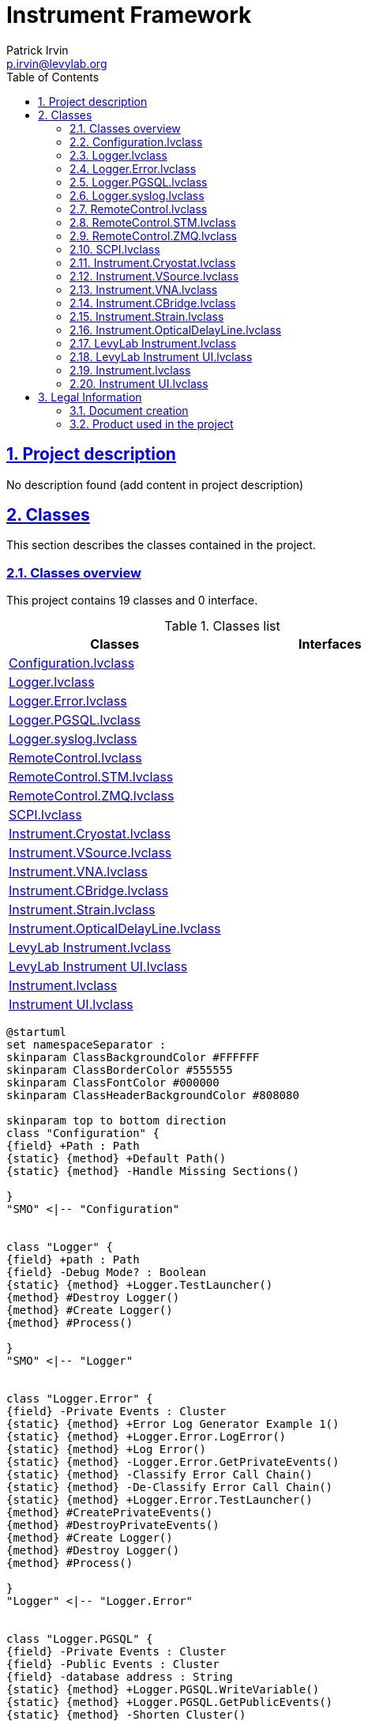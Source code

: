 = Instrument Framework
Patrick Irvin <p.irvin@levylab.org>
:doctype: book
:toc: left
:imagesdir: Images
:sectnums: 
:toclevels: 2
:sectanchors: 
:sectlinks: 
:chapter-label: Section

== Project description

No description found (add content in project description)

== Classes

This section describes the classes contained in the project.

=== Classes overview

This project contains 19 classes and 0 interface.

.Classes list
[cols="<.<1d,<.<1d", %autowidth, frame=all, grid=all, stripes=none]
|===
|Classes|Interfaces

|<<Configuration.lvclass>>
|

|<<Logger.lvclass>>
|

|<<Logger.Error.lvclass>>
|

|<<Logger.PGSQL.lvclass>>
|

|<<Logger.syslog.lvclass>>
|

|<<RemoteControl.lvclass>>
|

|<<RemoteControl.STM.lvclass>>
|

|<<RemoteControl.ZMQ.lvclass>>
|

|<<SCPI.lvclass>>
|

|<<Instrument.Cryostat.lvclass>>
|

|<<Instrument.VSource.lvclass>>
|

|<<Instrument.VNA.lvclass>>
|

|<<Instrument.CBridge.lvclass>>
|

|<<Instrument.Strain.lvclass>>
|

|<<Instrument.OpticalDelayLine.lvclass>>
|

|<<LevyLab Instrument.lvclass>>
|

|<<LevyLab Instrument UI.lvclass>>
|

|<<Instrument.lvclass>>
|

|<<Instrument UI.lvclass>>
|
|===

[plantuml, format="svg", align="center"]
....
@startuml
set namespaceSeparator :
skinparam ClassBackgroundColor #FFFFFF
skinparam ClassBorderColor #555555
skinparam ClassFontColor #000000
skinparam ClassHeaderBackgroundColor #808080

skinparam top to bottom direction
class "Configuration" {
{field} +Path : Path
{static} {method} +Default Path()
{static} {method} -Handle Missing Sections()

}
"SMO" <|-- "Configuration"


class "Logger" {
{field} +path : Path
{field} -Debug Mode? : Boolean
{static} {method} +Logger.TestLauncher()
{method} #Destroy Logger()
{method} #Create Logger()
{method} #Process()

}
"SMO" <|-- "Logger"


class "Logger.Error" {
{field} -Private Events : Cluster
{static} {method} +Error Log Generator Example 1()
{static} {method} +Logger.Error.LogError()
{static} {method} +Log Error()
{static} {method} -Logger.Error.GetPrivateEvents()
{static} {method} -Classify Error Call Chain()
{static} {method} -De-Classify Error Call Chain()
{static} {method} +Logger.Error.TestLauncher()
{method} #CreatePrivateEvents()
{method} #DestroyPrivateEvents()
{method} #Create Logger()
{method} #Destroy Logger()
{method} #Process()

}
"Logger" <|-- "Logger.Error"


class "Logger.PGSQL" {
{field} -Private Events : Cluster
{field} -Public Events : Cluster
{field} -database address : String
{static} {method} +Logger.PGSQL.WriteVariable()
{static} {method} +Logger.PGSQL.GetPublicEvents()
{static} {method} -Shorten Cluster()
{static} {method} -Logger.GetPrivateEvents()
{static} {method} -Logger.ReadVariable()
{static} {method} +Logger.PGSQL.TestLauncher()
{method} #CreatePrivateEvents()
{method} #DestroyPrivateEvents()
{method} #CreatePublicEvents()
{method} #DestroyPublicEvents()
{method} #Process()

}
"Logger" <|-- "Logger.PGSQL"


class "Logger.syslog" {
{field} -Private Events : Cluster
{field} -path : Path
{static} {method} +Example - Error Handler()
{static} {method} +Example - JKI SM MGI Error Log()
{static} {method} +Example - Syslog Collector()
{static} {method} +Example - Syslog D()
{static} {method} +Report Event or Error()
{static} {method} +Logger.syslog.syslogmessage()
{static} {method} -Logger.syslog.GetPrivateEvents()
{static} {method} +Logger.syslog.TestLauncher()
{method} #CreatePrivateEvents()
{method} #DestroyPrivateEvents()
{method} #Process()

}
"Logger" <|-- "Logger.syslog"


class "RemoteControl" {
{field} -Configure : Cluster
{field} -Public Events : Cluster
{field} -Private Events : Cluster
{field} -RC Process Type : Enum {}
{field} -Debug Mode? : Boolean
{static} {method} -VirtualTestInstrument()
{static} {method} -RemoteControl.SendMessageFromProcess()
{static} {method} -RemoteControl.GetPrivateEvents()
{static} {method} +Time Message Events()
{static} {method} +RemoteControl.GetPublicEvents()
{static} {method} +RemoteControl.SendMessageToProcess()
{static} {method} +RemoteControl.Configure()
{static} {method} +RC Enum to RC Object()
{static} {method} +RemoteControl.TestLauncher.ConnectionMonitor()
{static} {method} +RC_Client 1()
{static} {method} +RC_Client 2()
{static} {method} +RC_Client 3()
{static} {method} +Remote Client()
{static} {method} +Client - JKI SM or SMO()
{method} #CreatePublicEvents()
{method} #DestroyPublicEvents()
{method} #CreatePrivateEvents()
{method} #DestroyPrivateEvents()
{method} +Create RC Server()
{method} +Create RC Client()
{method} +Send and Receive Message()
{method} #Open Client Connection()
{method} #Open Server Connection()
{method} #Get Connections()
{method} #Connection Monitor - Loop()
{method} #Connection Monitor - Stop()
{method} #Send Message()
{method} #Close Connection()
{method} #Open Context()
{method} #Process()
{method} #Handle Error()

}
"SMO" <|-- "RemoteControl"


class "RemoteControl.STM" {
{field} -STM connections : Array of Cluster
{field} +listener ID : TCPNetConnection
{field} -meta data : Array of String
{static} {method} +STM_Client_SM()
{static} {method} +STM_Client()
{static} {method} +STM_Server()
{static} {method} +PRI Counts Since Last Reset()
{static} {method} +RC_STM_Client 1()
{static} {method} +RC_STM_Client 2()
{static} {method} +RC_STM_Client 3()
{static} {method} +RC_STM_Server()
{static} {method} +Test Variant Flatten Unflatten()
{static} {method} -Find STM connection by ID()
{method} #Connection Monitor - Loop()
{method} #Connection Monitor - Stop()
{method} #Open Client Connection()
{method} #Close Connection()
{method} #Send Message()
{method} #onCreate()
{method} #Handle Error()
{method} #Get Connections()

}
"RemoteControl" <|-- "RemoteControl.STM"


class "RemoteControl.ZMQ" {
{field} -Context : LV Class
{field} -Config : Cluster
{field} -Public Events : Cluster
{field} -Private Events : Cluster
{static} {method} +ZMQ.TestLauncher.PUB()
{static} {method} +ZMQ.TestLauncher.SUB()
{static} {method} +ZMQ.TestLauncher.REQ()
{static} {method} +ZMQ.TestLauncher.REP()
{static} {method} +ZMQ Rep Test()
{static} {method} +ZMQ Req Test()
{static} {method} +Req Client 2()
{static} {method} +Client 3()
{static} {method} -ZMQ.receiveMessage()
{static} {method} -ZMQ.GetPrivateEvents()
{static} {method} +ZMQ.GetPublicEvents()
{static} {method} +ZMQ.sendMessage()
{static} {method} +Config Socket()
{method} #DNR Process()
{method} #CreatePublicEvents()
{method} #DestroyPublicEvents()
{method} #CreatePrivateEvents()
{method} #DestroyPrivateEvents()
{method} #Build Endpoint()
{method} #Open Client Connection()
{method} #Open Server Connection()
{method} #Close Connection()
{method} #Send Message()
{method} #Get Connections()
{method} #Connection Monitor - Stop()
{method} #Open Context()
{method} #Send Ack()
{method} #Receive Ack()

}
"RemoteControl" <|-- "RemoteControl.ZMQ"
"RemoteControl.ZMQ" *-- "zmq_context"
"RemoteControl.ZMQ" *-- "zmq_socket"


class "SCPI" {
{static} {method} +SCPI Decode()
{static} {method} +SCPI Encode()

}


class "Instrument.Cryostat" {
{static} {method} +Wait for Magnet Setpoint()
{static} {method} +Wait for Temperature Setpoint()
{method} +Get Nitrogen Level()
{method} +Get Helium Level()
{method} +Get Magnet Field()
{method} +Set Magnet Field()
{method} +Get Angle()
{method} +Set Angle()
{method} +Get Temperature()
{method} +Set Temperature()
{method} +Get Pressure()

}
"Instrument" <|-- "Instrument.Cryostat"


class "Instrument.VSource" {
{method} +Get Bias Voltage()
{method} +Set Bias Voltage()

}
"Instrument" <|-- "Instrument.VSource"


class "Instrument.VNA" {
{method} +Get Data()
{method} +Set Format()
{method} +Set Power()
{method} +Set Measurement()
{method} +Set Sweep()
{method} +Set Average()

}
"Instrument" <|-- "Instrument.VNA"


class "Instrument.CBridge" {
{method} +Get Capacitance()

}
"Instrument" <|-- "Instrument.CBridge"


class "Instrument.Strain" {
{method} +Get Strain()
{method} +Set Strain()

}
"Instrument" <|-- "Instrument.Strain"


class "Instrument.OpticalDelayLine" {
{method} +Get Delay()
{method} +Set Delay()

}
"Instrument" <|-- "Instrument.OpticalDelayLine"


class "LevyLab Instrument" {
{field} -Configuration : Cluster
{static} {method} +LevyLab Instrument.getAll()
{static} {method} -LevyLab Instrument.Command Enum to String()
{static} {method} -LevyLab Instrument.Configuration Window()
{static} {method} #LevyLab Instrument.Client()
{static} {method} +LevyLab Instrument.AppLauncher()
{method} +Open()
{method} +Close()
{method} #Configure Instrument()
{method} #Handle Command()
{method} #getAll()
{method} #Get SMO Name()
{method} #Get SMO Public API()
{method} #Get SMO Port()
{method} #Get SMO RC Type()
{method} #Process()

}
"Instrument" <|-- "LevyLab Instrument"


class "LevyLab Instrument UI" {
{field} -Instrument : LV Class
{static} {method} +LevyLab Instrument UI.TestLauncher()
{method} #Process()

}
"Instrument UI" <|-- "LevyLab Instrument UI"
"LevyLab Instrument UI" *-- "Instrument"


class "Instrument" {
{field} -Public Events : Cluster
{field} -Private Events : Cluster
{field} -Configuration : Cluster
{field} -Configuration.lvclass : LV Class
{static} {method} +HELP()
{static} {method} +GET ALL()
{static} {method} +Instrument.GetPublicEvents()
{static} {method} +Instrument.MessageToProcess()
{static} {method} +Instrument.LogPGSQL()
{static} {method} -Instrument.Command Enum to String()
{static} {method} -Instrument.GetPrivateEvents()
{static} {method} -Instrument.MessageFromProcess()
{static} {method} -Instrument.Configuration Window()
{static} {method} -Get Dependencies()
{static} {method} -List D()
{static} {method} #Remote Client()
{static} {method} +Instrument.TestLauncher()
{method} #enumerateStaticDependencies()
{method} #CreatePublicEvents()
{method} #DestroyPublicEvents()
{method} #CreatePrivateEvents()
{method} #DestroyPrivateEvents()
{method} #Handle Error()
{method} +Create Instrument SMO()
{method} +Open()
{method} +Close()
{method} #Configure Instrument()
{method} #Close Instrument()
{method} #Open Instrument()
{method} #Handle Command()
{method} #getAll()
{method} #Get SMO Name()
{method} #Get SMO Address()
{method} #Get SMO Port()
{method} #Get SMO Public API()
{method} #Get SMO RC Type()
{method} #Get SMO PGSQL Log Paths()
{method} #Process()

}
"SMO" <|-- "Instrument"
"Instrument" *-- "Configuration"


class "Instrument UI" {
{field} #Instrument : LV Class
{static} {method} +Create UI()
{static} {method} +Instrument UI.TestLauncher()
{method} #Handle Error()
{method} #Process()

}
"SMO.UI" <|-- "Instrument UI"
"Instrument UI" *-- "Instrument"



@enduml
....

=== Configuration.lvclass

*Responsibility:*
No description found (add content in lvclass description)

*Version:* 1.0.0.7

[plantuml, format="svg", align="center"]
....
@startuml
set namespaceSeparator :
skinparam ClassBackgroundColor #FFFFFF
skinparam ClassBorderColor #555555
skinparam ClassFontColor #000000
skinparam ClassHeaderBackgroundColor #808080

skinparam top to bottom direction
class "Configuration" {
{field} +Path : Path
{static} {method} +Default Path()
{static} {method} -Handle Missing Sections()

}
"SMO" <|-- "Configuration"



@enduml
....

.Functions (non private scope only)
[cols="<.<4d,<.<8a,<.<12d,<.<1a,<.<1a,<.<1a", %autowidth, frame=all, grid=all, stripes=none]
|===
|Name|Connector pane|Description|S.|R.|I.

|Write Path
|:imgpath: Configuration.lvclass_Write_Path.vi__.png
image:{imgpath}[Configuration.lvclass:Write Path.vi]
|No description found (add content in vi description)
|:imgpath: empty.png
image:{imgpath}[empty.png]
|:imgpath: empty.png
image:{imgpath}[empty.png]
|:imgpath: empty.png
image:{imgpath}[empty.png]

|Default Path
|:imgpath: Configuration.lvclass_Default_Path.vi__.png
image:{imgpath}[Configuration.lvclass:Default Path.vi]
|No description found (add content in vi description)
|:imgpath: empty.png
image:{imgpath}[empty.png]
|:imgpath: empty.png
image:{imgpath}[empty.png]
|:imgpath: empty.png
image:{imgpath}[empty.png]

|Read Configuration
|:imgpath: Configuration.lvclass_Read_Configuration.vi__.png
image:{imgpath}[Configuration.lvclass:Read Configuration.vi]
|No description found (add content in vi description)
|:imgpath: empty.png
image:{imgpath}[empty.png]
|:imgpath: empty.png
image:{imgpath}[empty.png]
|:imgpath: empty.png
image:{imgpath}[empty.png]

|Read Configuration (Template)
|:imgpath: Configuration.lvclass_Read_Configuration_(Template).vi__.png
image:{imgpath}[Configuration.lvclass:Read Configuration (Template).vi]
|No description found (add content in vi description)
|:imgpath: empty.png
image:{imgpath}[empty.png]
|:imgpath: empty.png
image:{imgpath}[empty.png]
|:imgpath: empty.png
image:{imgpath}[empty.png]

|Write Configuration
|:imgpath: Configuration.lvclass_Write_Configuration.vi__.png
image:{imgpath}[Configuration.lvclass:Write Configuration.vi]
|No description found (add content in vi description)
|:imgpath: empty.png
image:{imgpath}[empty.png]
|:imgpath: empty.png
image:{imgpath}[empty.png]
|:imgpath: empty.png
image:{imgpath}[empty.png]
|===

**S**cope: image:scope-protected.png[] -> Protected | image:scope-community.png[] -> Community

**R**eentrancy: image:reentrancy-preallocated.png[] -> Preallocated reentrancy | image:reentrancy-shared.png[] -> Shared reentrancy

**I**nlining: image:inlined.png[] -> Inlined

=== Logger.lvclass

*Responsibility:*
+++By value SMO class with very small footprint. It includes a process and a launcher.+++


*Version:* 1.0.0.4

[plantuml, format="svg", align="center"]
....
@startuml
set namespaceSeparator :
skinparam ClassBackgroundColor #FFFFFF
skinparam ClassBorderColor #555555
skinparam ClassFontColor #000000
skinparam ClassHeaderBackgroundColor #808080

skinparam top to bottom direction
class "Logger" {
{field} +path : Path
{field} -Debug Mode? : Boolean
{static} {method} +Logger.TestLauncher()
{method} #Destroy Logger()
{method} #Create Logger()
{method} #Process()

}
"SMO" <|-- "Logger"



@enduml
....

.Functions (non private scope only)
[cols="<.<4d,<.<8a,<.<12d,<.<1a,<.<1a,<.<1a", %autowidth, frame=all, grid=all, stripes=none]
|===
|Name|Connector pane|Description|S.|R.|I.

|Read Debug Mode
|:imgpath: Logger.lvclass_Read_Debug_Mode.vi__.png
image:{imgpath}[Logger.lvclass:Read Debug Mode.vi]
|No description found (add content in vi description)
|:imgpath: empty.png
image:{imgpath}[empty.png]
|:imgpath: empty.png
image:{imgpath}[empty.png]
|:imgpath: empty.png
image:{imgpath}[empty.png]

|Write Debug Mode
|:imgpath: Logger.lvclass_Write_Debug_Mode.vi__.png
image:{imgpath}[Logger.lvclass:Write Debug Mode.vi]
|No description found (add content in vi description)
|:imgpath: empty.png
image:{imgpath}[empty.png]
|:imgpath: empty.png
image:{imgpath}[empty.png]
|:imgpath: empty.png
image:{imgpath}[empty.png]

|Write path
|:imgpath: Logger.lvclass_Write_path.vi__.png
image:{imgpath}[Logger.lvclass:Write path.vi]
|No description found (add content in vi description)
|:imgpath: empty.png
image:{imgpath}[empty.png]
|:imgpath: empty.png
image:{imgpath}[empty.png]
|:imgpath: empty.png
image:{imgpath}[empty.png]

|Read path
|:imgpath: Logger.lvclass_Read_path.vi__.png
image:{imgpath}[Logger.lvclass:Read path.vi]
|No description found (add content in vi description)
|:imgpath: empty.png
image:{imgpath}[empty.png]
|:imgpath: empty.png
image:{imgpath}[empty.png]
|:imgpath: empty.png
image:{imgpath}[empty.png]

|Destroy Logger
|:imgpath: Logger.lvclass_Destroy_Logger.vi__.png
image:{imgpath}[Logger.lvclass:Destroy Logger.vi]
|No description found (add content in vi description)
|:imgpath: scope-protected.png
image:{imgpath}[scope-protected.png]
|:imgpath: empty.png
image:{imgpath}[empty.png]
|:imgpath: empty.png
image:{imgpath}[empty.png]

|Create Logger
|:imgpath: Logger.lvclass_Create_Logger.vi__.png
image:{imgpath}[Logger.lvclass:Create Logger.vi]
|No description found (add content in vi description)
|:imgpath: scope-protected.png
image:{imgpath}[scope-protected.png]
|:imgpath: empty.png
image:{imgpath}[empty.png]
|:imgpath: empty.png
image:{imgpath}[empty.png]

|Process
|:imgpath: Logger.lvclass_Process.vi__.png
image:{imgpath}[Logger.lvclass:Process.vi]
|
+++---------------------------------------------------------------+++
+++JKI State Machine Objects™+++
+++http://jki.net/state-machine-objects/+++
+++Copyright (C) 2005-2015, JKI <info@jki.net>+++
+++ALL RIGHTS RESERVED+++

|:imgpath: scope-protected.png
image:{imgpath}[scope-protected.png]
|:imgpath: reentrancy-shared.png
image:{imgpath}[reentrancy-shared.png]
|:imgpath: empty.png
image:{imgpath}[empty.png]

|Logger.TestLauncher
|:imgpath: Logger.lvclass_Logger.TestLauncher.vi__.png
image:{imgpath}[Logger.lvclass:Logger.TestLauncher.vi]
|No description found (add content in vi description)
|:imgpath: empty.png
image:{imgpath}[empty.png]
|:imgpath: empty.png
image:{imgpath}[empty.png]
|:imgpath: empty.png
image:{imgpath}[empty.png]
|===

**S**cope: image:scope-protected.png[] -> Protected | image:scope-community.png[] -> Community

**R**eentrancy: image:reentrancy-preallocated.png[] -> Preallocated reentrancy | image:reentrancy-shared.png[] -> Shared reentrancy

**I**nlining: image:inlined.png[] -> Inlined

=== Logger.Error.lvclass

*Responsibility:*
+++By value SMO class with very small footprint. It includes a process and a launcher.+++


*Version:* 1.0.0.4

[plantuml, format="svg", align="center"]
....
@startuml
set namespaceSeparator :
skinparam ClassBackgroundColor #FFFFFF
skinparam ClassBorderColor #555555
skinparam ClassFontColor #000000
skinparam ClassHeaderBackgroundColor #808080

skinparam top to bottom direction
class "Logger.Error" {
{field} -Private Events : Cluster
{static} {method} +Error Log Generator Example 1()
{static} {method} +Logger.Error.LogError()
{static} {method} +Log Error()
{static} {method} -Logger.Error.GetPrivateEvents()
{static} {method} -Classify Error Call Chain()
{static} {method} -De-Classify Error Call Chain()
{static} {method} +Logger.Error.TestLauncher()
{method} #CreatePrivateEvents()
{method} #DestroyPrivateEvents()
{method} #Create Logger()
{method} #Destroy Logger()
{method} #Process()

}
"Logger" <|-- "Logger.Error"



@enduml
....

.Functions (non private scope only)
[cols="<.<4d,<.<8a,<.<12d,<.<1a,<.<1a,<.<1a", %autowidth, frame=all, grid=all, stripes=none]
|===
|Name|Connector pane|Description|S.|R.|I.

|Error Log Generator Example 1
|:imgpath: Logger.Error.lvclass_Error_Log_Generator_Example_1.vi__.png
image:{imgpath}[Logger.Error.lvclass:Error Log Generator Example 1.vi]
|No description found (add content in vi description)
|:imgpath: empty.png
image:{imgpath}[empty.png]
|:imgpath: empty.png
image:{imgpath}[empty.png]
|:imgpath: empty.png
image:{imgpath}[empty.png]

|CreatePrivateEvents
|:imgpath: Logger.Error.lvclass_CreatePrivateEvents.vi__.png
image:{imgpath}[Logger.Error.lvclass:CreatePrivateEvents.vi]
|
+++---------------------------------------------------------------+++
+++JKI State Machine Objects™+++
+++http://jki.net/state-machine-objects/+++
+++Copyright (C) 2005-2015, JKI <info@jki.net>+++
+++ALL RIGHTS RESERVEDJKI State Machine Objects (SMO) 1.0.0.4+++

+++JKI - JKI+++

+++Copyright (c) 2015, JKI+++

|:imgpath: scope-protected.png
image:{imgpath}[scope-protected.png]
|:imgpath: reentrancy-shared.png
image:{imgpath}[reentrancy-shared.png]
|:imgpath: empty.png
image:{imgpath}[empty.png]

|DestroyPrivateEvents
|:imgpath: Logger.Error.lvclass_DestroyPrivateEvents.vi__.png
image:{imgpath}[Logger.Error.lvclass:DestroyPrivateEvents.vi]
|+++JKI State Machine Objects (SMO) 1.0.0.5+++

+++JKI - JKI+++

+++Copyright (c) 2016, JKI+++

|:imgpath: scope-protected.png
image:{imgpath}[scope-protected.png]
|:imgpath: reentrancy-shared.png
image:{imgpath}[reentrancy-shared.png]
|:imgpath: empty.png
image:{imgpath}[empty.png]

|Create Logger
|:imgpath: Logger.Error.lvclass_Create_Logger.vi__.png
image:{imgpath}[Logger.Error.lvclass:Create Logger.vi]
|No description found (add content in vi description)
|:imgpath: scope-protected.png
image:{imgpath}[scope-protected.png]
|:imgpath: empty.png
image:{imgpath}[empty.png]
|:imgpath: empty.png
image:{imgpath}[empty.png]

|Destroy Logger
|:imgpath: Logger.Error.lvclass_Destroy_Logger.vi__.png
image:{imgpath}[Logger.Error.lvclass:Destroy Logger.vi]
|No description found (add content in vi description)
|:imgpath: scope-protected.png
image:{imgpath}[scope-protected.png]
|:imgpath: empty.png
image:{imgpath}[empty.png]
|:imgpath: empty.png
image:{imgpath}[empty.png]

|Logger.Error.LogError
|:imgpath: Logger.Error.lvclass_Logger.Error.LogError.vi__.png
image:{imgpath}[Logger.Error.lvclass:Logger.Error.LogError.vi]
|
+++---------------------------------------------------------------+++
+++JKI State Machine Objects™+++
+++http://jki.net/state-machine-objects/+++
+++Copyright (C) 2005-2015, JKI <info@jki.net>+++
+++ALL RIGHTS RESERVEDJKI State Machine Objects (SMO) 1.0.0.4+++

+++JKI - JKI+++

+++Copyright (c) 2015, JKI+++

|:imgpath: empty.png
image:{imgpath}[empty.png]
|:imgpath: empty.png
image:{imgpath}[empty.png]
|:imgpath: empty.png
image:{imgpath}[empty.png]

|Log Error
|:imgpath: Logger.Error.lvclass_Log_Error.vi__.png
image:{imgpath}[Logger.Error.lvclass:Log Error.vi]
|No description found (add content in vi description)
|:imgpath: empty.png
image:{imgpath}[empty.png]
|:imgpath: empty.png
image:{imgpath}[empty.png]
|:imgpath: empty.png
image:{imgpath}[empty.png]

|Process
|:imgpath: Logger.Error.lvclass_Process.vi__.png
image:{imgpath}[Logger.Error.lvclass:Process.vi]
|
+++---------------------------------------------------------------+++
+++JKI State Machine Objects™+++
+++http://jki.net/state-machine-objects/+++
+++Copyright (C) 2005-2015, JKI <info@jki.net>+++
+++ALL RIGHTS RESERVED+++

|:imgpath: scope-protected.png
image:{imgpath}[scope-protected.png]
|:imgpath: reentrancy-shared.png
image:{imgpath}[reentrancy-shared.png]
|:imgpath: empty.png
image:{imgpath}[empty.png]

|Logger.Error.TestLauncher
|:imgpath: Logger.Error.lvclass_Logger.Error.TestLauncher.vi__.png
image:{imgpath}[Logger.Error.lvclass:Logger.Error.TestLauncher.vi]
|No description found (add content in vi description)
|:imgpath: empty.png
image:{imgpath}[empty.png]
|:imgpath: empty.png
image:{imgpath}[empty.png]
|:imgpath: empty.png
image:{imgpath}[empty.png]
|===

**S**cope: image:scope-protected.png[] -> Protected | image:scope-community.png[] -> Community

**R**eentrancy: image:reentrancy-preallocated.png[] -> Preallocated reentrancy | image:reentrancy-shared.png[] -> Shared reentrancy

**I**nlining: image:inlined.png[] -> Inlined

=== Logger.PGSQL.lvclass

*Responsibility:*
+++By value SMO class with very small footprint. It includes a process and a launcher.+++


*Version:* 1.0.0.0

[plantuml, format="svg", align="center"]
....
@startuml
set namespaceSeparator :
skinparam ClassBackgroundColor #FFFFFF
skinparam ClassBorderColor #555555
skinparam ClassFontColor #000000
skinparam ClassHeaderBackgroundColor #808080

skinparam top to bottom direction
class "Logger.PGSQL" {
{field} -Private Events : Cluster
{field} -Public Events : Cluster
{field} -database address : String
{static} {method} +Logger.PGSQL.WriteVariable()
{static} {method} +Logger.PGSQL.GetPublicEvents()
{static} {method} -Shorten Cluster()
{static} {method} -Logger.GetPrivateEvents()
{static} {method} -Logger.ReadVariable()
{static} {method} +Logger.PGSQL.TestLauncher()
{method} #CreatePrivateEvents()
{method} #DestroyPrivateEvents()
{method} #CreatePublicEvents()
{method} #DestroyPublicEvents()
{method} #Process()

}
"Logger" <|-- "Logger.PGSQL"



@enduml
....

.Functions (non private scope only)
[cols="<.<4d,<.<8a,<.<12d,<.<1a,<.<1a,<.<1a", %autowidth, frame=all, grid=all, stripes=none]
|===
|Name|Connector pane|Description|S.|R.|I.

|CreatePrivateEvents
|:imgpath: Logger.PGSQL.lvclass_CreatePrivateEvents.vi__.png
image:{imgpath}[Logger.PGSQL.lvclass:CreatePrivateEvents.vi]
|
+++---------------------------------------------------------------+++
+++JKI State Machine Objects™+++
+++http://jki.net/state-machine-objects/+++
+++Copyright (C) 2005-2015, JKI <info@jki.net>+++
+++ALL RIGHTS RESERVEDJKI State Machine Objects (SMO) 1.0.0.4+++

+++JKI - JKI+++

+++Copyright (c) 2015, JKI+++

|:imgpath: scope-protected.png
image:{imgpath}[scope-protected.png]
|:imgpath: reentrancy-shared.png
image:{imgpath}[reentrancy-shared.png]
|:imgpath: empty.png
image:{imgpath}[empty.png]

|DestroyPrivateEvents
|:imgpath: Logger.PGSQL.lvclass_DestroyPrivateEvents.vi__.png
image:{imgpath}[Logger.PGSQL.lvclass:DestroyPrivateEvents.vi]
|+++JKI State Machine Objects (SMO) 1.0.0.5+++

+++JKI - JKI+++

+++Copyright (c) 2016, JKI+++

|:imgpath: scope-protected.png
image:{imgpath}[scope-protected.png]
|:imgpath: reentrancy-shared.png
image:{imgpath}[reentrancy-shared.png]
|:imgpath: empty.png
image:{imgpath}[empty.png]

|CreatePublicEvents
|:imgpath: Logger.PGSQL.lvclass_CreatePublicEvents.vi__.png
image:{imgpath}[Logger.PGSQL.lvclass:CreatePublicEvents.vi]
|
+++---------------------------------------------------------------+++
+++JKI State Machine Objects™+++
+++http://jki.net/state-machine-objects/+++
+++Copyright (C) 2005-2015, JKI <info@jki.net>+++
+++ALL RIGHTS RESERVEDJKI State Machine Objects (SMO) 1.0.0.4+++

+++JKI - JKI+++

+++Copyright (c) 2015, JKI+++

|:imgpath: scope-protected.png
image:{imgpath}[scope-protected.png]
|:imgpath: reentrancy-shared.png
image:{imgpath}[reentrancy-shared.png]
|:imgpath: empty.png
image:{imgpath}[empty.png]

|DestroyPublicEvents
|:imgpath: Logger.PGSQL.lvclass_DestroyPublicEvents.vi__.png
image:{imgpath}[Logger.PGSQL.lvclass:DestroyPublicEvents.vi]
|+++JKI State Machine Objects (SMO) 1.0.0.5+++

+++JKI - JKI+++

+++Copyright (c) 2016, JKI+++

|:imgpath: scope-protected.png
image:{imgpath}[scope-protected.png]
|:imgpath: reentrancy-shared.png
image:{imgpath}[reentrancy-shared.png]
|:imgpath: empty.png
image:{imgpath}[empty.png]

|Write to PGSQL
|:imgpath: Logger.PGSQL.lvclass_Write_to_PGSQL.vi__.png
image:{imgpath}[Logger.PGSQL.lvclass:Write to PGSQL.vi]
|+++- If "Variant" is double, string, boolean, etc, "Path" should be the full path to the trace.+++
+++- If "Variant" is a cluster, "Path" can just be the Process name. This VI will parse the cluster and write each element to its own trace. The name of each element must match the name of a trace in the DSC database.+++

|:imgpath: empty.png
image:{imgpath}[empty.png]
|:imgpath: empty.png
image:{imgpath}[empty.png]
|:imgpath: empty.png
image:{imgpath}[empty.png]

|Write Cluster to PGSQL
|:imgpath: Logger.PGSQL.lvclass_Write_Cluster_to_PGSQL.vi__.png
image:{imgpath}[Logger.PGSQL.lvclass:Write Cluster to PGSQL.vi]
|No description found (add content in vi description)
|:imgpath: empty.png
image:{imgpath}[empty.png]
|:imgpath: empty.png
image:{imgpath}[empty.png]
|:imgpath: empty.png
image:{imgpath}[empty.png]

|Read from PGSQL (unused)
|:imgpath: Logger.PGSQL.lvclass_Read_from_PGSQL_(unused).vi__.png
image:{imgpath}[Logger.PGSQL.lvclass:Read from PGSQL (unused).vi]
|No description found (add content in vi description)
|:imgpath: empty.png
image:{imgpath}[empty.png]
|:imgpath: empty.png
image:{imgpath}[empty.png]
|:imgpath: empty.png
image:{imgpath}[empty.png]

|Logger.PGSQL.WriteVariable
|:imgpath: Logger.PGSQL.lvclass_Logger.PGSQL.WriteVariable.vi__.png
image:{imgpath}[Logger.PGSQL.lvclass:Logger.PGSQL.WriteVariable.vi]
|
+++---------------------------------------------------------------+++
+++JKI State Machine Objects™+++
+++http://jki.net/state-machine-objects/+++
+++Copyright (C) 2005-2015, JKI <info@jki.net>+++
+++ALL RIGHTS RESERVEDJKI State Machine Objects (SMO) 1.0.0.4+++

+++JKI - JKI+++

+++Copyright (c) 2015, JKI+++

|:imgpath: empty.png
image:{imgpath}[empty.png]
|:imgpath: empty.png
image:{imgpath}[empty.png]
|:imgpath: empty.png
image:{imgpath}[empty.png]

|Logger.PGSQL.GetPublicEvents
|:imgpath: Logger.PGSQL.lvclass_Logger.PGSQL.GetPublicEvents.vi__.png
image:{imgpath}[Logger.PGSQL.lvclass:Logger.PGSQL.GetPublicEvents.vi]
|
+++---------------------------------------------------------------+++
+++JKI State Machine Objects™+++
+++http://jki.net/state-machine-objects/+++
+++Copyright (C) 2005-2015, JKI <info@jki.net>+++
+++ALL RIGHTS RESERVEDJKI State Machine Objects (SMO) 1.0.0.4+++

+++JKI - JKI+++

+++Copyright (c) 2015, JKI+++

|:imgpath: empty.png
image:{imgpath}[empty.png]
|:imgpath: empty.png
image:{imgpath}[empty.png]
|:imgpath: empty.png
image:{imgpath}[empty.png]

|Process
|:imgpath: Logger.PGSQL.lvclass_Process.vi__.png
image:{imgpath}[Logger.PGSQL.lvclass:Process.vi]
|
+++---------------------------------------------------------------+++
+++JKI State Machine Objects™+++
+++http://jki.net/state-machine-objects/+++
+++Copyright (C) 2005-2015, JKI <info@jki.net>+++
+++ALL RIGHTS RESERVED+++

|:imgpath: scope-protected.png
image:{imgpath}[scope-protected.png]
|:imgpath: reentrancy-shared.png
image:{imgpath}[reentrancy-shared.png]
|:imgpath: empty.png
image:{imgpath}[empty.png]

|Logger.PGSQL.TestLauncher
|:imgpath: Logger.PGSQL.lvclass_Logger.PGSQL.TestLauncher.vi__.png
image:{imgpath}[Logger.PGSQL.lvclass:Logger.PGSQL.TestLauncher.vi]
|No description found (add content in vi description)
|:imgpath: empty.png
image:{imgpath}[empty.png]
|:imgpath: empty.png
image:{imgpath}[empty.png]
|:imgpath: empty.png
image:{imgpath}[empty.png]
|===

**S**cope: image:scope-protected.png[] -> Protected | image:scope-community.png[] -> Community

**R**eentrancy: image:reentrancy-preallocated.png[] -> Preallocated reentrancy | image:reentrancy-shared.png[] -> Shared reentrancy

**I**nlining: image:inlined.png[] -> Inlined

=== Logger.syslog.lvclass

*Responsibility:*
+++By value SMO class with very small footprint. It includes a process and a launcher.+++


*Version:* 1.0.0.3

[plantuml, format="svg", align="center"]
....
@startuml
set namespaceSeparator :
skinparam ClassBackgroundColor #FFFFFF
skinparam ClassBorderColor #555555
skinparam ClassFontColor #000000
skinparam ClassHeaderBackgroundColor #808080

skinparam top to bottom direction
class "Logger.syslog" {
{field} -Private Events : Cluster
{field} -path : Path
{static} {method} +Example - Error Handler()
{static} {method} +Example - JKI SM MGI Error Log()
{static} {method} +Example - Syslog Collector()
{static} {method} +Example - Syslog D()
{static} {method} +Report Event or Error()
{static} {method} +Logger.syslog.syslogmessage()
{static} {method} -Logger.syslog.GetPrivateEvents()
{static} {method} +Logger.syslog.TestLauncher()
{method} #CreatePrivateEvents()
{method} #DestroyPrivateEvents()
{method} #Process()

}
"Logger" <|-- "Logger.syslog"



@enduml
....

.Functions (non private scope only)
[cols="<.<4d,<.<8a,<.<12d,<.<1a,<.<1a,<.<1a", %autowidth, frame=all, grid=all, stripes=none]
|===
|Name|Connector pane|Description|S.|R.|I.

|Example - Error Handler
|:imgpath: Logger.syslog.lvclass_Example___Error_Handler.vi__.png
image:{imgpath}[Logger.syslog.lvclass:Example - Error Handler.vi]
|No description found (add content in vi description)
|:imgpath: empty.png
image:{imgpath}[empty.png]
|:imgpath: empty.png
image:{imgpath}[empty.png]
|:imgpath: empty.png
image:{imgpath}[empty.png]

|Example - JKI SM MGI Error Log
|:imgpath: Logger.syslog.lvclass_Example___JKI_SM_MGI_Error_Log.vi__.png
image:{imgpath}[Logger.syslog.lvclass:Example - JKI SM MGI Error Log.vi]
|No description found (add content in vi description)
|:imgpath: empty.png
image:{imgpath}[empty.png]
|:imgpath: empty.png
image:{imgpath}[empty.png]
|:imgpath: empty.png
image:{imgpath}[empty.png]

|Example - Syslog Collector
|:imgpath: Logger.syslog.lvclass_Example___Syslog_Collector.vi__.png
image:{imgpath}[Logger.syslog.lvclass:Example - Syslog Collector.vi]
|+++This VI illustrates using the Syslog reference design library to implement a Syslog collector application.+++

|:imgpath: empty.png
image:{imgpath}[empty.png]
|:imgpath: empty.png
image:{imgpath}[empty.png]
|:imgpath: empty.png
image:{imgpath}[empty.png]

|Example - Syslog Device
|:imgpath: Logger.syslog.lvclass_Example___Syslog_Device.vi__.png
image:{imgpath}[Logger.syslog.lvclass:Example - Syslog Device.vi]
|+++This VI illustrates sending Syslog debug messages to a  collector using the Syslog reference design library.+++

|:imgpath: empty.png
image:{imgpath}[empty.png]
|:imgpath: empty.png
image:{imgpath}[empty.png]
|:imgpath: empty.png
image:{imgpath}[empty.png]

|CreatePrivateEvents
|:imgpath: Logger.syslog.lvclass_CreatePrivateEvents.vi__.png
image:{imgpath}[Logger.syslog.lvclass:CreatePrivateEvents.vi]
|
+++---------------------------------------------------------------+++
+++JKI State Machine Objects™+++
+++http://jki.net/state-machine-objects/+++
+++Copyright (C) 2005-2015, JKI <info@jki.net>+++
+++ALL RIGHTS RESERVEDJKI State Machine Objects (SMO) 1.0.0.4+++

+++JKI - JKI+++

+++Copyright (c) 2015, JKI+++

|:imgpath: scope-protected.png
image:{imgpath}[scope-protected.png]
|:imgpath: reentrancy-shared.png
image:{imgpath}[reentrancy-shared.png]
|:imgpath: empty.png
image:{imgpath}[empty.png]

|DestroyPrivateEvents
|:imgpath: Logger.syslog.lvclass_DestroyPrivateEvents.vi__.png
image:{imgpath}[Logger.syslog.lvclass:DestroyPrivateEvents.vi]
|+++JKI State Machine Objects (SMO) 1.0.0.5+++

+++JKI - JKI+++

+++Copyright (c) 2016, JKI+++

|:imgpath: scope-protected.png
image:{imgpath}[scope-protected.png]
|:imgpath: reentrancy-shared.png
image:{imgpath}[reentrancy-shared.png]
|:imgpath: empty.png
image:{imgpath}[empty.png]

|Report Event or Error
|:imgpath: Logger.syslog.lvclass_Report_Event_or_Error.vi__.png
image:{imgpath}[Logger.syslog.lvclass:Report Event or Error.vi]
|No description found (add content in vi description)
|:imgpath: empty.png
image:{imgpath}[empty.png]
|:imgpath: empty.png
image:{imgpath}[empty.png]
|:imgpath: empty.png
image:{imgpath}[empty.png]

|Logger.syslog.syslogmessage
|:imgpath: Logger.syslog.lvclass_Logger.syslog.syslogmessage.vi__.png
image:{imgpath}[Logger.syslog.lvclass:Logger.syslog.syslogmessage.vi]
|
+++---------------------------------------------------------------+++
+++JKI State Machine Objects™+++
+++http://jki.net/state-machine-objects/+++
+++Copyright (C) 2005-2015, JKI <info@jki.net>+++
+++ALL RIGHTS RESERVEDJKI State Machine Objects (SMO) 1.0.0.4+++

+++JKI - JKI+++

+++Copyright (c) 2015, JKI+++

|:imgpath: empty.png
image:{imgpath}[empty.png]
|:imgpath: empty.png
image:{imgpath}[empty.png]
|:imgpath: empty.png
image:{imgpath}[empty.png]

|Process
|:imgpath: Logger.syslog.lvclass_Process.vi__.png
image:{imgpath}[Logger.syslog.lvclass:Process.vi]
|
+++---------------------------------------------------------------+++
+++JKI State Machine Objects™+++
+++http://jki.net/state-machine-objects/+++
+++Copyright (C) 2005-2015, JKI <info@jki.net>+++
+++ALL RIGHTS RESERVED+++

|:imgpath: scope-protected.png
image:{imgpath}[scope-protected.png]
|:imgpath: reentrancy-shared.png
image:{imgpath}[reentrancy-shared.png]
|:imgpath: empty.png
image:{imgpath}[empty.png]

|Logger.syslog.TestLauncher
|:imgpath: Logger.syslog.lvclass_Logger.syslog.TestLauncher.vi__.png
image:{imgpath}[Logger.syslog.lvclass:Logger.syslog.TestLauncher.vi]
|No description found (add content in vi description)
|:imgpath: empty.png
image:{imgpath}[empty.png]
|:imgpath: empty.png
image:{imgpath}[empty.png]
|:imgpath: empty.png
image:{imgpath}[empty.png]
|===

**S**cope: image:scope-protected.png[] -> Protected | image:scope-community.png[] -> Community

**R**eentrancy: image:reentrancy-preallocated.png[] -> Preallocated reentrancy | image:reentrancy-shared.png[] -> Shared reentrancy

**I**nlining: image:inlined.png[] -> Inlined

=== RemoteControl.lvclass

*Responsibility:*
+++By value SMO class with very small footprint. It includes a process and a launcher.+++


*Version:* 1.0.0.11

[plantuml, format="svg", align="center"]
....
@startuml
set namespaceSeparator :
skinparam ClassBackgroundColor #FFFFFF
skinparam ClassBorderColor #555555
skinparam ClassFontColor #000000
skinparam ClassHeaderBackgroundColor #808080

skinparam top to bottom direction
class "RemoteControl" {
{field} -Configure : Cluster
{field} -Public Events : Cluster
{field} -Private Events : Cluster
{field} -RC Process Type : Enum {}
{field} -Debug Mode? : Boolean
{static} {method} -VirtualTestInstrument()
{static} {method} -RemoteControl.SendMessageFromProcess()
{static} {method} -RemoteControl.GetPrivateEvents()
{static} {method} +Time Message Events()
{static} {method} +RemoteControl.GetPublicEvents()
{static} {method} +RemoteControl.SendMessageToProcess()
{static} {method} +RemoteControl.Configure()
{static} {method} +RC Enum to RC Object()
{static} {method} +RemoteControl.TestLauncher.ConnectionMonitor()
{static} {method} +RC_Client 1()
{static} {method} +RC_Client 2()
{static} {method} +RC_Client 3()
{static} {method} +Remote Client()
{static} {method} +Client - JKI SM or SMO()
{method} #CreatePublicEvents()
{method} #DestroyPublicEvents()
{method} #CreatePrivateEvents()
{method} #DestroyPrivateEvents()
{method} +Create RC Server()
{method} +Create RC Client()
{method} +Send and Receive Message()
{method} #Open Client Connection()
{method} #Open Server Connection()
{method} #Get Connections()
{method} #Connection Monitor - Loop()
{method} #Connection Monitor - Stop()
{method} #Send Message()
{method} #Close Connection()
{method} #Open Context()
{method} #Process()
{method} #Handle Error()

}
"SMO" <|-- "RemoteControl"



@enduml
....

.Functions (non private scope only)
[cols="<.<4d,<.<8a,<.<12d,<.<1a,<.<1a,<.<1a", %autowidth, frame=all, grid=all, stripes=none]
|===
|Name|Connector pane|Description|S.|R.|I.

|CreatePublicEvents
|:imgpath: RemoteControl.lvclass_CreatePublicEvents.vi__.png
image:{imgpath}[RemoteControl.lvclass:CreatePublicEvents.vi]
|
+++---------------------------------------------------------------+++
+++JKI State Machine Objects™+++
+++http://jki.net/state-machine-objects/+++
+++Copyright (C) 2005-2015, JKI <info@jki.net>+++
+++ALL RIGHTS RESERVEDJKI State Machine Objects (SMO) 1.0.0.4+++

+++JKI - JKI+++

+++Copyright (c) 2015, JKI+++

|:imgpath: scope-protected.png
image:{imgpath}[scope-protected.png]
|:imgpath: reentrancy-shared.png
image:{imgpath}[reentrancy-shared.png]
|:imgpath: empty.png
image:{imgpath}[empty.png]

|DestroyPublicEvents
|:imgpath: RemoteControl.lvclass_DestroyPublicEvents.vi__.png
image:{imgpath}[RemoteControl.lvclass:DestroyPublicEvents.vi]
|+++JKI State Machine Objects (SMO) 1.0.0.5+++

+++JKI - JKI+++

+++Copyright (c) 2016, JKI+++

|:imgpath: scope-protected.png
image:{imgpath}[scope-protected.png]
|:imgpath: reentrancy-shared.png
image:{imgpath}[reentrancy-shared.png]
|:imgpath: empty.png
image:{imgpath}[empty.png]

|CreatePrivateEvents
|:imgpath: RemoteControl.lvclass_CreatePrivateEvents.vi__.png
image:{imgpath}[RemoteControl.lvclass:CreatePrivateEvents.vi]
|
+++---------------------------------------------------------------+++
+++JKI State Machine Objects™+++
+++http://jki.net/state-machine-objects/+++
+++Copyright (C) 2005-2015, JKI <info@jki.net>+++
+++ALL RIGHTS RESERVEDJKI State Machine Objects (SMO) 1.0.0.4+++

+++JKI - JKI+++

+++Copyright (c) 2015, JKI+++

|:imgpath: scope-protected.png
image:{imgpath}[scope-protected.png]
|:imgpath: reentrancy-shared.png
image:{imgpath}[reentrancy-shared.png]
|:imgpath: empty.png
image:{imgpath}[empty.png]

|DestroyPrivateEvents
|:imgpath: RemoteControl.lvclass_DestroyPrivateEvents.vi__.png
image:{imgpath}[RemoteControl.lvclass:DestroyPrivateEvents.vi]
|+++JKI State Machine Objects (SMO) 1.0.0.5+++

+++JKI - JKI+++

+++Copyright (c) 2016, JKI+++

|:imgpath: scope-protected.png
image:{imgpath}[scope-protected.png]
|:imgpath: reentrancy-shared.png
image:{imgpath}[reentrancy-shared.png]
|:imgpath: empty.png
image:{imgpath}[empty.png]

|Time Message Events
|:imgpath: RemoteControl.lvclass_Time_Message_Events.vi__.png
image:{imgpath}[RemoteControl.lvclass:Time Message Events.vi]
|No description found (add content in vi description)
|:imgpath: empty.png
image:{imgpath}[empty.png]
|:imgpath: reentrancy-preallocated.png
image:{imgpath}[reentrancy-preallocated.png]
|:imgpath: empty.png
image:{imgpath}[empty.png]

|RemoteControl.GetPublicEvents
|:imgpath: RemoteControl.lvclass_RemoteControl.GetPublicEvents.vi__.png
image:{imgpath}[RemoteControl.lvclass:RemoteControl.GetPublicEvents.vi]
|
+++---------------------------------------------------------------+++
+++JKI State Machine Objects™+++
+++http://jki.net/state-machine-objects/+++
+++Copyright (C) 2005-2015, JKI <info@jki.net>+++
+++ALL RIGHTS RESERVEDJKI State Machine Objects (SMO) 1.0.0.4+++

+++JKI - JKI+++

+++Copyright (c) 2015, JKI+++

|:imgpath: empty.png
image:{imgpath}[empty.png]
|:imgpath: empty.png
image:{imgpath}[empty.png]
|:imgpath: empty.png
image:{imgpath}[empty.png]

|RemoteControl.SendMessageToProcess
|:imgpath: RemoteControl.lvclass_RemoteControl.SendMessageToProcess.vi__.png
image:{imgpath}[RemoteControl.lvclass:RemoteControl.SendMessageToProcess.vi]
|
+++---------------------------------------------------------------+++
+++JKI State Machine Objects™+++
+++http://jki.net/state-machine-objects/+++
+++Copyright (C) 2005-2015, JKI <info@jki.net>+++
+++ALL RIGHTS RESERVEDJKI State Machine Objects (SMO) 1.0.0.4+++

+++JKI - JKI+++

+++Copyright (c) 2015, JKI+++

|:imgpath: empty.png
image:{imgpath}[empty.png]
|:imgpath: empty.png
image:{imgpath}[empty.png]
|:imgpath: empty.png
image:{imgpath}[empty.png]

|RemoteControl.Configure
|:imgpath: RemoteControl.lvclass_RemoteControl.Configure.vi__.png
image:{imgpath}[RemoteControl.lvclass:RemoteControl.Configure.vi]
|
+++---------------------------------------------------------------+++
+++JKI State Machine Objects™+++
+++http://jki.net/state-machine-objects/+++
+++Copyright (C) 2005-2015, JKI <info@jki.net>+++
+++ALL RIGHTS RESERVEDJKI State Machine Objects (SMO) 1.0.0.4+++

+++JKI - JKI+++

+++Copyright (c) 2015, JKI+++

|:imgpath: empty.png
image:{imgpath}[empty.png]
|:imgpath: empty.png
image:{imgpath}[empty.png]
|:imgpath: empty.png
image:{imgpath}[empty.png]

|Create RC Server
|:imgpath: RemoteControl.lvclass_Create_RC_Server.vi__.png
image:{imgpath}[RemoteControl.lvclass:Create RC Server.vi]
|No description found (add content in vi description)
|:imgpath: empty.png
image:{imgpath}[empty.png]
|:imgpath: empty.png
image:{imgpath}[empty.png]
|:imgpath: empty.png
image:{imgpath}[empty.png]

|Create RC Client
|:imgpath: RemoteControl.lvclass_Create_RC_Client.vi__.png
image:{imgpath}[RemoteControl.lvclass:Create RC Client.vi]
|No description found (add content in vi description)
|:imgpath: empty.png
image:{imgpath}[empty.png]
|:imgpath: empty.png
image:{imgpath}[empty.png]
|:imgpath: empty.png
image:{imgpath}[empty.png]

|Read Port
|:imgpath: RemoteControl.lvclass_Read_Port.vi__.png
image:{imgpath}[RemoteControl.lvclass:Read Port.vi]
|No description found (add content in vi description)
|:imgpath: empty.png
image:{imgpath}[empty.png]
|:imgpath: empty.png
image:{imgpath}[empty.png]
|:imgpath: empty.png
image:{imgpath}[empty.png]

|Read Commands
|:imgpath: RemoteControl.lvclass_Read_Commands.vi__.png
image:{imgpath}[RemoteControl.lvclass:Read Commands.vi]
|No description found (add content in vi description)
|:imgpath: empty.png
image:{imgpath}[empty.png]
|:imgpath: empty.png
image:{imgpath}[empty.png]
|:imgpath: empty.png
image:{imgpath}[empty.png]

|Read address
|:imgpath: RemoteControl.lvclass_Read_address.vi__.png
image:{imgpath}[RemoteControl.lvclass:Read address.vi]
|No description found (add content in vi description)
|:imgpath: empty.png
image:{imgpath}[empty.png]
|:imgpath: empty.png
image:{imgpath}[empty.png]
|:imgpath: empty.png
image:{imgpath}[empty.png]

|RC Enum to RC Object
|:imgpath: RemoteControl.lvclass_RC_Enum_to_RC_Object.vi__.png
image:{imgpath}[RemoteControl.lvclass:RC Enum to RC Object.vi]
|No description found (add content in vi description)
|:imgpath: empty.png
image:{imgpath}[empty.png]
|:imgpath: reentrancy-preallocated.png
image:{imgpath}[reentrancy-preallocated.png]
|:imgpath: empty.png
image:{imgpath}[empty.png]

|Write Port
|:imgpath: RemoteControl.lvclass_Write_Port.vi__.png
image:{imgpath}[RemoteControl.lvclass:Write Port.vi]
|No description found (add content in vi description)
|:imgpath: empty.png
image:{imgpath}[empty.png]
|:imgpath: empty.png
image:{imgpath}[empty.png]
|:imgpath: empty.png
image:{imgpath}[empty.png]

|Write Commands
|:imgpath: RemoteControl.lvclass_Write_Commands.vi__.png
image:{imgpath}[RemoteControl.lvclass:Write Commands.vi]
|No description found (add content in vi description)
|:imgpath: empty.png
image:{imgpath}[empty.png]
|:imgpath: empty.png
image:{imgpath}[empty.png]
|:imgpath: empty.png
image:{imgpath}[empty.png]

|Write address
|:imgpath: RemoteControl.lvclass_Write_address.vi__.png
image:{imgpath}[RemoteControl.lvclass:Write address.vi]
|No description found (add content in vi description)
|:imgpath: empty.png
image:{imgpath}[empty.png]
|:imgpath: empty.png
image:{imgpath}[empty.png]
|:imgpath: empty.png
image:{imgpath}[empty.png]

|Write Debug Mode
|:imgpath: RemoteControl.lvclass_Write_Debug_Mode.vi__.png
image:{imgpath}[RemoteControl.lvclass:Write Debug Mode.vi]
|No description found (add content in vi description)
|:imgpath: empty.png
image:{imgpath}[empty.png]
|:imgpath: reentrancy-preallocated.png
image:{imgpath}[reentrancy-preallocated.png]
|:imgpath: inlined.png
image:{imgpath}[inlined.png]

|Send and Receive Message
|:imgpath: RemoteControl.lvclass_Send_and_Receive_Message.vi__.png
image:{imgpath}[RemoteControl.lvclass:Send and Receive Message.vi]
|No description found (add content in vi description)
|:imgpath: empty.png
image:{imgpath}[empty.png]
|:imgpath: reentrancy-shared.png
image:{imgpath}[reentrancy-shared.png]
|:imgpath: empty.png
image:{imgpath}[empty.png]

|Open Client Connection
|:imgpath: RemoteControl.lvclass_Open_Client_Connection.vi__.png
image:{imgpath}[RemoteControl.lvclass:Open Client Connection.vi]
|No description found (add content in vi description)
|:imgpath: scope-protected.png
image:{imgpath}[scope-protected.png]
|:imgpath: reentrancy-shared.png
image:{imgpath}[reentrancy-shared.png]
|:imgpath: empty.png
image:{imgpath}[empty.png]

|Open Server Connection
|:imgpath: RemoteControl.lvclass_Open_Server_Connection.vi__.png
image:{imgpath}[RemoteControl.lvclass:Open Server Connection.vi]
|No description found (add content in vi description)
|:imgpath: scope-protected.png
image:{imgpath}[scope-protected.png]
|:imgpath: empty.png
image:{imgpath}[empty.png]
|:imgpath: empty.png
image:{imgpath}[empty.png]

|Get Connections
|:imgpath: RemoteControl.lvclass_Get_Connections.vi__.png
image:{imgpath}[RemoteControl.lvclass:Get Connections.vi]
|No description found (add content in vi description)
|:imgpath: scope-protected.png
image:{imgpath}[scope-protected.png]
|:imgpath: empty.png
image:{imgpath}[empty.png]
|:imgpath: empty.png
image:{imgpath}[empty.png]

|Connection Monitor - Loop
|:imgpath: RemoteControl.lvclass_Connection_Monitor___Loop.vi__.png
image:{imgpath}[RemoteControl.lvclass:Connection Monitor - Loop.vi]
|No description found (add content in vi description)
|:imgpath: scope-protected.png
image:{imgpath}[scope-protected.png]
|:imgpath: empty.png
image:{imgpath}[empty.png]
|:imgpath: empty.png
image:{imgpath}[empty.png]

|Connection Monitor - Stop
|:imgpath: RemoteControl.lvclass_Connection_Monitor___Stop.vi__.png
image:{imgpath}[RemoteControl.lvclass:Connection Monitor - Stop.vi]
|No description found (add content in vi description)
|:imgpath: scope-protected.png
image:{imgpath}[scope-protected.png]
|:imgpath: empty.png
image:{imgpath}[empty.png]
|:imgpath: empty.png
image:{imgpath}[empty.png]

|Send Message
|:imgpath: RemoteControl.lvclass_Send_Message.vi__.png
image:{imgpath}[RemoteControl.lvclass:Send Message.vi]
|No description found (add content in vi description)
|:imgpath: scope-protected.png
image:{imgpath}[scope-protected.png]
|:imgpath: reentrancy-shared.png
image:{imgpath}[reentrancy-shared.png]
|:imgpath: empty.png
image:{imgpath}[empty.png]

|Read Message
|:imgpath: RemoteControl.lvclass_Read_Message.vi__.png
image:{imgpath}[RemoteControl.lvclass:Read Message.vi]
|No description found (add content in vi description)
|:imgpath: scope-protected.png
image:{imgpath}[scope-protected.png]
|:imgpath: reentrancy-shared.png
image:{imgpath}[reentrancy-shared.png]
|:imgpath: empty.png
image:{imgpath}[empty.png]

|Close Connection
|:imgpath: RemoteControl.lvclass_Close_Connection.vi__.png
image:{imgpath}[RemoteControl.lvclass:Close Connection.vi]
|No description found (add content in vi description)
|:imgpath: scope-protected.png
image:{imgpath}[scope-protected.png]
|:imgpath: reentrancy-shared.png
image:{imgpath}[reentrancy-shared.png]
|:imgpath: empty.png
image:{imgpath}[empty.png]

|Open Context
|:imgpath: RemoteControl.lvclass_Open_Context.vi__.png
image:{imgpath}[RemoteControl.lvclass:Open Context.vi]
|No description found (add content in vi description)
|:imgpath: scope-protected.png
image:{imgpath}[scope-protected.png]
|:imgpath: empty.png
image:{imgpath}[empty.png]
|:imgpath: empty.png
image:{imgpath}[empty.png]

|RemoteControl.TestLauncher.ConnectionMonitor
|:imgpath: RemoteControl.lvclass_RemoteControl.TestLauncher.ConnectionMonitor.vi__.png
image:{imgpath}[RemoteControl.lvclass:RemoteControl.TestLauncher.ConnectionMonitor.vi]
|No description found (add content in vi description)
|:imgpath: empty.png
image:{imgpath}[empty.png]
|:imgpath: empty.png
image:{imgpath}[empty.png]
|:imgpath: empty.png
image:{imgpath}[empty.png]

|RC_Client 1
|:imgpath: RemoteControl.lvclass_RC_Client_1.vi__.png
image:{imgpath}[RemoteControl.lvclass:RC_Client 1.vi]
|No description found (add content in vi description)
|:imgpath: empty.png
image:{imgpath}[empty.png]
|:imgpath: empty.png
image:{imgpath}[empty.png]
|:imgpath: empty.png
image:{imgpath}[empty.png]

|RC_Client 2
|:imgpath: RemoteControl.lvclass_RC_Client_2.vi__.png
image:{imgpath}[RemoteControl.lvclass:RC_Client 2.vi]
|No description found (add content in vi description)
|:imgpath: empty.png
image:{imgpath}[empty.png]
|:imgpath: empty.png
image:{imgpath}[empty.png]
|:imgpath: empty.png
image:{imgpath}[empty.png]

|RC_Client 3
|:imgpath: RemoteControl.lvclass_RC_Client_3.vi__.png
image:{imgpath}[RemoteControl.lvclass:RC_Client 3.vi]
|No description found (add content in vi description)
|:imgpath: empty.png
image:{imgpath}[empty.png]
|:imgpath: empty.png
image:{imgpath}[empty.png]
|:imgpath: empty.png
image:{imgpath}[empty.png]

|Remote Client
|:imgpath: RemoteControl.lvclass_Remote_Client.vi__.png
image:{imgpath}[RemoteControl.lvclass:Remote Client.vi]
|No description found (add content in vi description)
|:imgpath: empty.png
image:{imgpath}[empty.png]
|:imgpath: reentrancy-preallocated.png
image:{imgpath}[reentrancy-preallocated.png]
|:imgpath: empty.png
image:{imgpath}[empty.png]

|Client - JKI SM or SMO
|:imgpath: RemoteControl.lvclass_Client___JKI_SM_or_SMO.vi__.png
image:{imgpath}[RemoteControl.lvclass:Client - JKI SM or SMO.vi]
|No description found (add content in vi description)
|:imgpath: empty.png
image:{imgpath}[empty.png]
|:imgpath: empty.png
image:{imgpath}[empty.png]
|:imgpath: empty.png
image:{imgpath}[empty.png]

|Process
|:imgpath: RemoteControl.lvclass_Process.vi__.png
image:{imgpath}[RemoteControl.lvclass:Process.vi]
|
+++---------------------------------------------------------------+++
+++JKI State Machine Objects™+++
+++http://jki.net/state-machine-objects/+++
+++Copyright (C) 2005-2015, JKI <info@jki.net>+++
+++ALL RIGHTS RESERVED+++

|:imgpath: scope-protected.png
image:{imgpath}[scope-protected.png]
|:imgpath: reentrancy-shared.png
image:{imgpath}[reentrancy-shared.png]
|:imgpath: empty.png
image:{imgpath}[empty.png]

|Handle Error
|:imgpath: RemoteControl.lvclass_Handle_Error.vi__.png
image:{imgpath}[RemoteControl.lvclass:Handle Error.vi]
|+++JKI State Machine Objects (SMO) 1.0.0.11+++

+++JKI - JKI+++

+++Copyright (c) 2016, JKIJKI State Machine Objects (SMO) 1.3.0.56+++

+++JKI - JKI+++

+++Copyright (c) 2017, JKI+++

|:imgpath: scope-protected.png
image:{imgpath}[scope-protected.png]
|:imgpath: reentrancy-shared.png
image:{imgpath}[reentrancy-shared.png]
|:imgpath: empty.png
image:{imgpath}[empty.png]
|===

**S**cope: image:scope-protected.png[] -> Protected | image:scope-community.png[] -> Community

**R**eentrancy: image:reentrancy-preallocated.png[] -> Preallocated reentrancy | image:reentrancy-shared.png[] -> Shared reentrancy

**I**nlining: image:inlined.png[] -> Inlined

=== RemoteControl.STM.lvclass

*Responsibility:*
+++By value SMO class with very small footprint. It includes a process and a launcher.+++


*Version:* 1.0.0.14

[plantuml, format="svg", align="center"]
....
@startuml
set namespaceSeparator :
skinparam ClassBackgroundColor #FFFFFF
skinparam ClassBorderColor #555555
skinparam ClassFontColor #000000
skinparam ClassHeaderBackgroundColor #808080

skinparam top to bottom direction
class "RemoteControl.STM" {
{field} -STM connections : Array of Cluster
{field} +listener ID : TCPNetConnection
{field} -meta data : Array of String
{static} {method} +STM_Client_SM()
{static} {method} +STM_Client()
{static} {method} +STM_Server()
{static} {method} +PRI Counts Since Last Reset()
{static} {method} +RC_STM_Client 1()
{static} {method} +RC_STM_Client 2()
{static} {method} +RC_STM_Client 3()
{static} {method} +RC_STM_Server()
{static} {method} +Test Variant Flatten Unflatten()
{static} {method} -Find STM connection by ID()
{method} #Connection Monitor - Loop()
{method} #Connection Monitor - Stop()
{method} #Open Client Connection()
{method} #Close Connection()
{method} #Send Message()
{method} #onCreate()
{method} #Handle Error()
{method} #Get Connections()

}
"RemoteControl" <|-- "RemoteControl.STM"



@enduml
....

.Functions (non private scope only)
[cols="<.<4d,<.<8a,<.<12d,<.<1a,<.<1a,<.<1a", %autowidth, frame=all, grid=all, stripes=none]
|===
|Name|Connector pane|Description|S.|R.|I.

|Connection Monitor - Loop
|:imgpath: RemoteControl.STM.lvclass_Connection_Monitor___Loop.vi__.png
image:{imgpath}[RemoteControl.STM.lvclass:Connection Monitor - Loop.vi]
|No description found (add content in vi description)
|:imgpath: scope-protected.png
image:{imgpath}[scope-protected.png]
|:imgpath: empty.png
image:{imgpath}[empty.png]
|:imgpath: empty.png
image:{imgpath}[empty.png]

|Connection Monitor - Stop
|:imgpath: RemoteControl.STM.lvclass_Connection_Monitor___Stop.vi__.png
image:{imgpath}[RemoteControl.STM.lvclass:Connection Monitor - Stop.vi]
|No description found (add content in vi description)
|:imgpath: scope-protected.png
image:{imgpath}[scope-protected.png]
|:imgpath: empty.png
image:{imgpath}[empty.png]
|:imgpath: empty.png
image:{imgpath}[empty.png]

|Open Client Connection
|:imgpath: RemoteControl.STM.lvclass_Open_Client_Connection.vi__.png
image:{imgpath}[RemoteControl.STM.lvclass:Open Client Connection.vi]
|No description found (add content in vi description)
|:imgpath: scope-protected.png
image:{imgpath}[scope-protected.png]
|:imgpath: reentrancy-shared.png
image:{imgpath}[reentrancy-shared.png]
|:imgpath: empty.png
image:{imgpath}[empty.png]

|Close Connection
|:imgpath: RemoteControl.STM.lvclass_Close_Connection.vi__.png
image:{imgpath}[RemoteControl.STM.lvclass:Close Connection.vi]
|No description found (add content in vi description)
|:imgpath: scope-protected.png
image:{imgpath}[scope-protected.png]
|:imgpath: reentrancy-shared.png
image:{imgpath}[reentrancy-shared.png]
|:imgpath: empty.png
image:{imgpath}[empty.png]

|Send Message
|:imgpath: RemoteControl.STM.lvclass_Send_Message.vi__.png
image:{imgpath}[RemoteControl.STM.lvclass:Send Message.vi]
|No description found (add content in vi description)
|:imgpath: scope-protected.png
image:{imgpath}[scope-protected.png]
|:imgpath: reentrancy-shared.png
image:{imgpath}[reentrancy-shared.png]
|:imgpath: empty.png
image:{imgpath}[empty.png]

|Read Message
|:imgpath: RemoteControl.STM.lvclass_Read_Message.vi__.png
image:{imgpath}[RemoteControl.STM.lvclass:Read Message.vi]
|No description found (add content in vi description)
|:imgpath: scope-protected.png
image:{imgpath}[scope-protected.png]
|:imgpath: reentrancy-shared.png
image:{imgpath}[reentrancy-shared.png]
|:imgpath: empty.png
image:{imgpath}[empty.png]

|onCreate
|:imgpath: RemoteControl.STM.lvclass_onCreate.vi__.png
image:{imgpath}[RemoteControl.STM.lvclass:onCreate.vi]
|+++JKI State Machine Objects (SMO) 1.3.0.56+++

+++JKI - JKI+++

+++Copyright (c) 2017, JKI+++

|:imgpath: scope-protected.png
image:{imgpath}[scope-protected.png]
|:imgpath: reentrancy-shared.png
image:{imgpath}[reentrancy-shared.png]
|:imgpath: empty.png
image:{imgpath}[empty.png]

|Handle Error
|:imgpath: RemoteControl.STM.lvclass_Handle_Error.vi__.png
image:{imgpath}[RemoteControl.STM.lvclass:Handle Error.vi]
|+++JKI State Machine Objects (SMO) 1.0.0.11+++

+++JKI - JKI+++

+++Copyright (c) 2016, JKIJKI State Machine Objects (SMO) 1.3.0.56+++

+++JKI - JKI+++

+++Copyright (c) 2017, JKI+++

|:imgpath: scope-protected.png
image:{imgpath}[scope-protected.png]
|:imgpath: reentrancy-shared.png
image:{imgpath}[reentrancy-shared.png]
|:imgpath: empty.png
image:{imgpath}[empty.png]

|Get Connections
|:imgpath: RemoteControl.STM.lvclass_Get_Connections.vi__.png
image:{imgpath}[RemoteControl.STM.lvclass:Get Connections.vi]
|No description found (add content in vi description)
|:imgpath: scope-protected.png
image:{imgpath}[scope-protected.png]
|:imgpath: empty.png
image:{imgpath}[empty.png]
|:imgpath: empty.png
image:{imgpath}[empty.png]

|STM_Client_SM
|:imgpath: RemoteControl.STM.lvclass_STM_Client_SM.vi__.png
image:{imgpath}[RemoteControl.STM.lvclass:STM_Client_SM.vi]
|No description found (add content in vi description)
|:imgpath: empty.png
image:{imgpath}[empty.png]
|:imgpath: empty.png
image:{imgpath}[empty.png]
|:imgpath: empty.png
image:{imgpath}[empty.png]

|STM_Client
|:imgpath: RemoteControl.STM.lvclass_STM_Client.vi__.png
image:{imgpath}[RemoteControl.STM.lvclass:STM_Client.vi]
|No description found (add content in vi description)
|:imgpath: empty.png
image:{imgpath}[empty.png]
|:imgpath: empty.png
image:{imgpath}[empty.png]
|:imgpath: empty.png
image:{imgpath}[empty.png]

|STM_Server
|:imgpath: RemoteControl.STM.lvclass_STM_Server.vi__.png
image:{imgpath}[RemoteControl.STM.lvclass:STM_Server.vi]
|No description found (add content in vi description)
|:imgpath: empty.png
image:{imgpath}[empty.png]
|:imgpath: empty.png
image:{imgpath}[empty.png]
|:imgpath: empty.png
image:{imgpath}[empty.png]

|PRI Counts Since Last Reset
|:imgpath: RemoteControl.STM.lvclass_PRI_Counts_Since_Last_Reset.vi__.png
image:{imgpath}[RemoteControl.STM.lvclass:PRI Counts Since Last Reset.vi]
|+++Returns the amount of time in milliseconds since the last time the VI was reset.  This VI is non-reentrant.+++

+++Authored by Brandon D. Steele+++
+++support@mooregoodideas.com+++
+++www.mooregoodideas.com+++

+++Copyright (c) 2010, Moore Good Ideas, Inc.+++

+++All rights reserved.+++

+++Redistribution and use in source and binary forms, with or without modification, are permitted provided that the following conditions are met:+++

+++    * Redistributions of source code must retain the above copyright notice, this list of conditions and the following disclaimer.+++
+++    * Redistributions in binary form must reproduce the above copyright notice, this list of conditions and the following disclaimer in the documentation and/or other materials provided with the distribution.+++
+++    * Neither the name of Moore Good Ideas, Inc. nor the names of its contributors may be used to endorse or promote products derived from this software without specific prior written permission.+++

+++THIS SOFTWARE IS PROVIDED BY THE COPYRIGHT HOLDERS AND CONTRIBUTORS "AS IS" AND ANY EXPRESS OR IMPLIED WARRANTIES, INCLUDING, BUT NOT LIMITED TO, THE IMPLIED WARRANTIES OF MERCHANTABILITY AND FITNESS FOR A PARTICULAR PURPOSE ARE DISCLAIMED. IN NO EVENT SHALL THE COPYRIGHT OWNER OR CONTRIBUTORS BE LIABLE FOR ANY DIRECT, INDIRECT, INCIDENTAL, SPECIAL, EXEMPLARY, OR CONSEQUENTIAL DAMAGES (INCLUDING, BUT NOT LIMITED TO, PROCUREMENT OF SUBSTITUTE GOODS OR SERVICES; LOSS OF USE, DATA, OR PROFITS; OR BUSINESS INTERRUPTION) HOWEVER CAUSED AND ON ANY THEORY OF LIABILITY, WHETHER IN CONTRACT, STRICT LIABILITY, OR TORT (INCLUDING NEGLIGENCE OR OTHERWISE) ARISING IN ANY WAY OUT OF THE USE OF THIS SOFTWARE, EVEN IF ADVISED OF THE POSSIBILITY OF SUCH DAMAGE.+++

|:imgpath: empty.png
image:{imgpath}[empty.png]
|:imgpath: empty.png
image:{imgpath}[empty.png]
|:imgpath: empty.png
image:{imgpath}[empty.png]

|RC_STM_Client 1
|:imgpath: RemoteControl.STM.lvclass_RC_STM_Client_1.vi__.png
image:{imgpath}[RemoteControl.STM.lvclass:RC_STM_Client 1.vi]
|No description found (add content in vi description)
|:imgpath: empty.png
image:{imgpath}[empty.png]
|:imgpath: empty.png
image:{imgpath}[empty.png]
|:imgpath: empty.png
image:{imgpath}[empty.png]

|RC_STM_Client 2
|:imgpath: RemoteControl.STM.lvclass_RC_STM_Client_2.vi__.png
image:{imgpath}[RemoteControl.STM.lvclass:RC_STM_Client 2.vi]
|No description found (add content in vi description)
|:imgpath: empty.png
image:{imgpath}[empty.png]
|:imgpath: empty.png
image:{imgpath}[empty.png]
|:imgpath: empty.png
image:{imgpath}[empty.png]

|RC_STM_Client 3
|:imgpath: RemoteControl.STM.lvclass_RC_STM_Client_3.vi__.png
image:{imgpath}[RemoteControl.STM.lvclass:RC_STM_Client 3.vi]
|No description found (add content in vi description)
|:imgpath: empty.png
image:{imgpath}[empty.png]
|:imgpath: empty.png
image:{imgpath}[empty.png]
|:imgpath: empty.png
image:{imgpath}[empty.png]

|RC_STM_Server
|:imgpath: RemoteControl.STM.lvclass_RC_STM_Server.vi__.png
image:{imgpath}[RemoteControl.STM.lvclass:RC_STM_Server.vi]
|No description found (add content in vi description)
|:imgpath: empty.png
image:{imgpath}[empty.png]
|:imgpath: empty.png
image:{imgpath}[empty.png]
|:imgpath: empty.png
image:{imgpath}[empty.png]

|Test Variant Flatten Unflatten
|:imgpath: RemoteControl.STM.lvclass_Test_Variant_Flatten_Unflatten.vi__.png
image:{imgpath}[RemoteControl.STM.lvclass:Test Variant Flatten Unflatten.vi]
|No description found (add content in vi description)
|:imgpath: empty.png
image:{imgpath}[empty.png]
|:imgpath: empty.png
image:{imgpath}[empty.png]
|:imgpath: empty.png
image:{imgpath}[empty.png]

|Read STM connection info
|:imgpath: RemoteControl.STM.lvclass_Read_STM_connection_info.vi__.png
image:{imgpath}[RemoteControl.STM.lvclass:Read STM connection info.vi]
|No description found (add content in vi description)
|:imgpath: empty.png
image:{imgpath}[empty.png]
|:imgpath: empty.png
image:{imgpath}[empty.png]
|:imgpath: empty.png
image:{imgpath}[empty.png]

|Write STM connection info
|:imgpath: RemoteControl.STM.lvclass_Write_STM_connection_info.vi__.png
image:{imgpath}[RemoteControl.STM.lvclass:Write STM connection info.vi]
|No description found (add content in vi description)
|:imgpath: empty.png
image:{imgpath}[empty.png]
|:imgpath: empty.png
image:{imgpath}[empty.png]
|:imgpath: empty.png
image:{imgpath}[empty.png]

|Read listener ID
|:imgpath: RemoteControl.STM.lvclass_Read_listener_ID.vi__.png
image:{imgpath}[RemoteControl.STM.lvclass:Read listener ID.vi]
|No description found (add content in vi description)
|:imgpath: empty.png
image:{imgpath}[empty.png]
|:imgpath: empty.png
image:{imgpath}[empty.png]
|:imgpath: empty.png
image:{imgpath}[empty.png]

|Write listener ID
|:imgpath: RemoteControl.STM.lvclass_Write_listener_ID.vi__.png
image:{imgpath}[RemoteControl.STM.lvclass:Write listener ID.vi]
|No description found (add content in vi description)
|:imgpath: empty.png
image:{imgpath}[empty.png]
|:imgpath: empty.png
image:{imgpath}[empty.png]
|:imgpath: empty.png
image:{imgpath}[empty.png]
|===

**S**cope: image:scope-protected.png[] -> Protected | image:scope-community.png[] -> Community

**R**eentrancy: image:reentrancy-preallocated.png[] -> Preallocated reentrancy | image:reentrancy-shared.png[] -> Shared reentrancy

**I**nlining: image:inlined.png[] -> Inlined

=== RemoteControl.ZMQ.lvclass

*Responsibility:*
+++By value SMO class with very small footprint. It includes a process and a launcher.+++


*Version:* 1.0.0.2

[plantuml, format="svg", align="center"]
....
@startuml
set namespaceSeparator :
skinparam ClassBackgroundColor #FFFFFF
skinparam ClassBorderColor #555555
skinparam ClassFontColor #000000
skinparam ClassHeaderBackgroundColor #808080

skinparam top to bottom direction
class "RemoteControl.ZMQ" {
{field} -Context : LV Class
{field} -Config : Cluster
{field} -Public Events : Cluster
{field} -Private Events : Cluster
{static} {method} +ZMQ.TestLauncher.PUB()
{static} {method} +ZMQ.TestLauncher.SUB()
{static} {method} +ZMQ.TestLauncher.REQ()
{static} {method} +ZMQ.TestLauncher.REP()
{static} {method} +ZMQ Rep Test()
{static} {method} +ZMQ Req Test()
{static} {method} +Req Client 2()
{static} {method} +Client 3()
{static} {method} -ZMQ.receiveMessage()
{static} {method} -ZMQ.GetPrivateEvents()
{static} {method} +ZMQ.GetPublicEvents()
{static} {method} +ZMQ.sendMessage()
{static} {method} +Config Socket()
{method} #DNR Process()
{method} #CreatePublicEvents()
{method} #DestroyPublicEvents()
{method} #CreatePrivateEvents()
{method} #DestroyPrivateEvents()
{method} #Build Endpoint()
{method} #Open Client Connection()
{method} #Open Server Connection()
{method} #Close Connection()
{method} #Send Message()
{method} #Get Connections()
{method} #Connection Monitor - Stop()
{method} #Open Context()
{method} #Send Ack()
{method} #Receive Ack()

}
"RemoteControl" <|-- "RemoteControl.ZMQ"
"RemoteControl.ZMQ" *-- "zmq_context"
"RemoteControl.ZMQ" *-- "zmq_socket"



@enduml
....

.Functions (non private scope only)
[cols="<.<4d,<.<8a,<.<12d,<.<1a,<.<1a,<.<1a", %autowidth, frame=all, grid=all, stripes=none]
|===
|Name|Connector pane|Description|S.|R.|I.

|DNR Process
|:imgpath: RemoteControl.ZMQ.lvclass_DNR_Process.vi__.png
image:{imgpath}[RemoteControl.ZMQ.lvclass:DNR Process.vi]
|
+++---------------------------------------------------------------+++
+++JKI State Machine Objects™+++
+++http://jki.net/state-machine-objects/+++
+++Copyright (C) 2005-2015, JKI <info@jki.net>+++
+++ALL RIGHTS RESERVED+++

|:imgpath: scope-protected.png
image:{imgpath}[scope-protected.png]
|:imgpath: reentrancy-shared.png
image:{imgpath}[reentrancy-shared.png]
|:imgpath: empty.png
image:{imgpath}[empty.png]

|ZMQ.TestLauncher.PUB
|:imgpath: RemoteControl.ZMQ.lvclass_ZMQ.TestLauncher.PUB.vi__.png
image:{imgpath}[RemoteControl.ZMQ.lvclass:ZMQ.TestLauncher.PUB.vi]
|No description found (add content in vi description)
|:imgpath: empty.png
image:{imgpath}[empty.png]
|:imgpath: empty.png
image:{imgpath}[empty.png]
|:imgpath: empty.png
image:{imgpath}[empty.png]

|ZMQ.TestLauncher.SUB
|:imgpath: RemoteControl.ZMQ.lvclass_ZMQ.TestLauncher.SUB.vi__.png
image:{imgpath}[RemoteControl.ZMQ.lvclass:ZMQ.TestLauncher.SUB.vi]
|No description found (add content in vi description)
|:imgpath: empty.png
image:{imgpath}[empty.png]
|:imgpath: empty.png
image:{imgpath}[empty.png]
|:imgpath: empty.png
image:{imgpath}[empty.png]

|ZMQ.TestLauncher.REQ
|:imgpath: RemoteControl.ZMQ.lvclass_ZMQ.TestLauncher.REQ.vi__.png
image:{imgpath}[RemoteControl.ZMQ.lvclass:ZMQ.TestLauncher.REQ.vi]
|No description found (add content in vi description)
|:imgpath: empty.png
image:{imgpath}[empty.png]
|:imgpath: empty.png
image:{imgpath}[empty.png]
|:imgpath: empty.png
image:{imgpath}[empty.png]

|ZMQ.TestLauncher.REP
|:imgpath: RemoteControl.ZMQ.lvclass_ZMQ.TestLauncher.REP.vi__.png
image:{imgpath}[RemoteControl.ZMQ.lvclass:ZMQ.TestLauncher.REP.vi]
|No description found (add content in vi description)
|:imgpath: empty.png
image:{imgpath}[empty.png]
|:imgpath: empty.png
image:{imgpath}[empty.png]
|:imgpath: empty.png
image:{imgpath}[empty.png]

|ZMQ Rep Test
|:imgpath: RemoteControl.ZMQ.lvclass_ZMQ_Rep_Test.vi__.png
image:{imgpath}[RemoteControl.ZMQ.lvclass:ZMQ Rep Test.vi]
|No description found (add content in vi description)
|:imgpath: empty.png
image:{imgpath}[empty.png]
|:imgpath: empty.png
image:{imgpath}[empty.png]
|:imgpath: empty.png
image:{imgpath}[empty.png]

|ZMQ Req Test
|:imgpath: RemoteControl.ZMQ.lvclass_ZMQ_Req_Test.vi__.png
image:{imgpath}[RemoteControl.ZMQ.lvclass:ZMQ Req Test.vi]
|No description found (add content in vi description)
|:imgpath: empty.png
image:{imgpath}[empty.png]
|:imgpath: empty.png
image:{imgpath}[empty.png]
|:imgpath: empty.png
image:{imgpath}[empty.png]

|Req Client 2
|:imgpath: RemoteControl.ZMQ.lvclass_Req_Client_2.vi__.png
image:{imgpath}[RemoteControl.ZMQ.lvclass:Req Client 2.vi]
|No description found (add content in vi description)
|:imgpath: empty.png
image:{imgpath}[empty.png]
|:imgpath: empty.png
image:{imgpath}[empty.png]
|:imgpath: empty.png
image:{imgpath}[empty.png]

|Client 3
|:imgpath: RemoteControl.ZMQ.lvclass_Client_3.vi__.png
image:{imgpath}[RemoteControl.ZMQ.lvclass:Client 3.vi]
|No description found (add content in vi description)
|:imgpath: empty.png
image:{imgpath}[empty.png]
|:imgpath: empty.png
image:{imgpath}[empty.png]
|:imgpath: empty.png
image:{imgpath}[empty.png]

|CreatePublicEvents
|:imgpath: RemoteControl.ZMQ.lvclass_CreatePublicEvents.vi__.png
image:{imgpath}[RemoteControl.ZMQ.lvclass:CreatePublicEvents.vi]
|
+++---------------------------------------------------------------+++
+++JKI State Machine Objects™+++
+++http://jki.net/state-machine-objects/+++
+++Copyright (C) 2005-2015, JKI <info@jki.net>+++
+++ALL RIGHTS RESERVEDJKI State Machine Objects (SMO) 1.0.0.4+++

+++JKI - JKI+++

+++Copyright (c) 2015, JKI+++

|:imgpath: scope-protected.png
image:{imgpath}[scope-protected.png]
|:imgpath: reentrancy-shared.png
image:{imgpath}[reentrancy-shared.png]
|:imgpath: empty.png
image:{imgpath}[empty.png]

|DestroyPublicEvents
|:imgpath: RemoteControl.ZMQ.lvclass_DestroyPublicEvents.vi__.png
image:{imgpath}[RemoteControl.ZMQ.lvclass:DestroyPublicEvents.vi]
|+++JKI State Machine Objects (SMO) 1.0.0.5+++

+++JKI - JKI+++

+++Copyright (c) 2016, JKI+++

|:imgpath: scope-protected.png
image:{imgpath}[scope-protected.png]
|:imgpath: reentrancy-shared.png
image:{imgpath}[reentrancy-shared.png]
|:imgpath: empty.png
image:{imgpath}[empty.png]

|CreatePrivateEvents
|:imgpath: RemoteControl.ZMQ.lvclass_CreatePrivateEvents.vi__.png
image:{imgpath}[RemoteControl.ZMQ.lvclass:CreatePrivateEvents.vi]
|
+++---------------------------------------------------------------+++
+++JKI State Machine Objects™+++
+++http://jki.net/state-machine-objects/+++
+++Copyright (C) 2005-2015, JKI <info@jki.net>+++
+++ALL RIGHTS RESERVEDJKI State Machine Objects (SMO) 1.0.0.4+++

+++JKI - JKI+++

+++Copyright (c) 2015, JKI+++

|:imgpath: scope-protected.png
image:{imgpath}[scope-protected.png]
|:imgpath: reentrancy-shared.png
image:{imgpath}[reentrancy-shared.png]
|:imgpath: empty.png
image:{imgpath}[empty.png]

|DestroyPrivateEvents
|:imgpath: RemoteControl.ZMQ.lvclass_DestroyPrivateEvents.vi__.png
image:{imgpath}[RemoteControl.ZMQ.lvclass:DestroyPrivateEvents.vi]
|+++JKI State Machine Objects (SMO) 1.0.0.5+++

+++JKI - JKI+++

+++Copyright (c) 2016, JKI+++

|:imgpath: scope-protected.png
image:{imgpath}[scope-protected.png]
|:imgpath: reentrancy-shared.png
image:{imgpath}[reentrancy-shared.png]
|:imgpath: empty.png
image:{imgpath}[empty.png]

|Build Endpoint
|:imgpath: RemoteControl.ZMQ.lvclass_Build_Endpoint.vi__.png
image:{imgpath}[RemoteControl.ZMQ.lvclass:Build Endpoint.vi]
|No description found (add content in vi description)
|:imgpath: scope-protected.png
image:{imgpath}[scope-protected.png]
|:imgpath: empty.png
image:{imgpath}[empty.png]
|:imgpath: empty.png
image:{imgpath}[empty.png]

|Open Client Connection
|:imgpath: RemoteControl.ZMQ.lvclass_Open_Client_Connection.vi__.png
image:{imgpath}[RemoteControl.ZMQ.lvclass:Open Client Connection.vi]
|No description found (add content in vi description)
|:imgpath: scope-protected.png
image:{imgpath}[scope-protected.png]
|:imgpath: reentrancy-shared.png
image:{imgpath}[reentrancy-shared.png]
|:imgpath: empty.png
image:{imgpath}[empty.png]

|Open Server Connection
|:imgpath: RemoteControl.ZMQ.lvclass_Open_Server_Connection.vi__.png
image:{imgpath}[RemoteControl.ZMQ.lvclass:Open Server Connection.vi]
|No description found (add content in vi description)
|:imgpath: scope-protected.png
image:{imgpath}[scope-protected.png]
|:imgpath: empty.png
image:{imgpath}[empty.png]
|:imgpath: empty.png
image:{imgpath}[empty.png]

|Close Connection
|:imgpath: RemoteControl.ZMQ.lvclass_Close_Connection.vi__.png
image:{imgpath}[RemoteControl.ZMQ.lvclass:Close Connection.vi]
|No description found (add content in vi description)
|:imgpath: scope-protected.png
image:{imgpath}[scope-protected.png]
|:imgpath: reentrancy-shared.png
image:{imgpath}[reentrancy-shared.png]
|:imgpath: empty.png
image:{imgpath}[empty.png]

|Send Message
|:imgpath: RemoteControl.ZMQ.lvclass_Send_Message.vi__.png
image:{imgpath}[RemoteControl.ZMQ.lvclass:Send Message.vi]
|No description found (add content in vi description)
|:imgpath: scope-protected.png
image:{imgpath}[scope-protected.png]
|:imgpath: reentrancy-shared.png
image:{imgpath}[reentrancy-shared.png]
|:imgpath: empty.png
image:{imgpath}[empty.png]

|Read Message
|:imgpath: RemoteControl.ZMQ.lvclass_Read_Message.vi__.png
image:{imgpath}[RemoteControl.ZMQ.lvclass:Read Message.vi]
|No description found (add content in vi description)
|:imgpath: scope-protected.png
image:{imgpath}[scope-protected.png]
|:imgpath: reentrancy-shared.png
image:{imgpath}[reentrancy-shared.png]
|:imgpath: empty.png
image:{imgpath}[empty.png]

|Get Connections
|:imgpath: RemoteControl.ZMQ.lvclass_Get_Connections.vi__.png
image:{imgpath}[RemoteControl.ZMQ.lvclass:Get Connections.vi]
|No description found (add content in vi description)
|:imgpath: scope-protected.png
image:{imgpath}[scope-protected.png]
|:imgpath: empty.png
image:{imgpath}[empty.png]
|:imgpath: empty.png
image:{imgpath}[empty.png]

|Connection Monitor - Stop
|:imgpath: RemoteControl.ZMQ.lvclass_Connection_Monitor___Stop.vi__.png
image:{imgpath}[RemoteControl.ZMQ.lvclass:Connection Monitor - Stop.vi]
|No description found (add content in vi description)
|:imgpath: scope-protected.png
image:{imgpath}[scope-protected.png]
|:imgpath: empty.png
image:{imgpath}[empty.png]
|:imgpath: empty.png
image:{imgpath}[empty.png]

|Open Context
|:imgpath: RemoteControl.ZMQ.lvclass_Open_Context.vi__.png
image:{imgpath}[RemoteControl.ZMQ.lvclass:Open Context.vi]
|No description found (add content in vi description)
|:imgpath: scope-protected.png
image:{imgpath}[scope-protected.png]
|:imgpath: empty.png
image:{imgpath}[empty.png]
|:imgpath: empty.png
image:{imgpath}[empty.png]

|Send Ack
|:imgpath: RemoteControl.ZMQ.lvclass_Send_Ack.vi__.png
image:{imgpath}[RemoteControl.ZMQ.lvclass:Send Ack.vi]
|No description found (add content in vi description)
|:imgpath: scope-protected.png
image:{imgpath}[scope-protected.png]
|:imgpath: empty.png
image:{imgpath}[empty.png]
|:imgpath: empty.png
image:{imgpath}[empty.png]

|Receive Ack
|:imgpath: RemoteControl.ZMQ.lvclass_Receive_Ack.vi__.png
image:{imgpath}[RemoteControl.ZMQ.lvclass:Receive Ack.vi]
|No description found (add content in vi description)
|:imgpath: scope-protected.png
image:{imgpath}[scope-protected.png]
|:imgpath: empty.png
image:{imgpath}[empty.png]
|:imgpath: empty.png
image:{imgpath}[empty.png]

|ZMQ.GetPublicEvents
|:imgpath: RemoteControl.ZMQ.lvclass_ZMQ.GetPublicEvents.vi__.png
image:{imgpath}[RemoteControl.ZMQ.lvclass:ZMQ.GetPublicEvents.vi]
|
+++---------------------------------------------------------------+++
+++JKI State Machine Objects™+++
+++http://jki.net/state-machine-objects/+++
+++Copyright (C) 2005-2015, JKI <info@jki.net>+++
+++ALL RIGHTS RESERVEDJKI State Machine Objects (SMO) 1.0.0.4+++

+++JKI - JKI+++

+++Copyright (c) 2015, JKI+++

|:imgpath: empty.png
image:{imgpath}[empty.png]
|:imgpath: empty.png
image:{imgpath}[empty.png]
|:imgpath: empty.png
image:{imgpath}[empty.png]

|ZMQ.sendMessage
|:imgpath: RemoteControl.ZMQ.lvclass_ZMQ.sendMessage.vi__.png
image:{imgpath}[RemoteControl.ZMQ.lvclass:ZMQ.sendMessage.vi]
|
+++---------------------------------------------------------------+++
+++JKI State Machine Objects™+++
+++http://jki.net/state-machine-objects/+++
+++Copyright (C) 2005-2015, JKI <info@jki.net>+++
+++ALL RIGHTS RESERVEDJKI State Machine Objects (SMO) 1.0.0.4+++

+++JKI - JKI+++

+++Copyright (c) 2015, JKI+++

|:imgpath: empty.png
image:{imgpath}[empty.png]
|:imgpath: empty.png
image:{imgpath}[empty.png]
|:imgpath: empty.png
image:{imgpath}[empty.png]

|Config Socket
|:imgpath: RemoteControl.ZMQ.lvclass_Config_Socket.vi__.png
image:{imgpath}[RemoteControl.ZMQ.lvclass:Config Socket.vi]
|No description found (add content in vi description)
|:imgpath: empty.png
image:{imgpath}[empty.png]
|:imgpath: reentrancy-preallocated.png
image:{imgpath}[reentrancy-preallocated.png]
|:imgpath: inlined.png
image:{imgpath}[inlined.png]
|===

**S**cope: image:scope-protected.png[] -> Protected | image:scope-community.png[] -> Community

**R**eentrancy: image:reentrancy-preallocated.png[] -> Preallocated reentrancy | image:reentrancy-shared.png[] -> Shared reentrancy

**I**nlining: image:inlined.png[] -> Inlined

=== SCPI.lvclass

*Responsibility:*
No description found (add content in lvclass description)

*Version:* 1.0.0.0

[plantuml, format="svg", align="center"]
....
@startuml
set namespaceSeparator :
skinparam ClassBackgroundColor #FFFFFF
skinparam ClassBorderColor #555555
skinparam ClassFontColor #000000
skinparam ClassHeaderBackgroundColor #808080

skinparam top to bottom direction
class "SCPI" {
{static} {method} +SCPI Decode()
{static} {method} +SCPI Encode()

}



@enduml
....

.Functions (non private scope only)
[cols="<.<4d,<.<8a,<.<12d,<.<1a,<.<1a,<.<1a", %autowidth, frame=all, grid=all, stripes=none]
|===
|Name|Connector pane|Description|S.|R.|I.

|SCPI Decode
|:imgpath: SCPI.lvclass_SCPI_Decode.vi__.png
image:{imgpath}[SCPI.lvclass:SCPI Decode.vi]
|No description found (add content in vi description)
|:imgpath: empty.png
image:{imgpath}[empty.png]
|:imgpath: empty.png
image:{imgpath}[empty.png]
|:imgpath: empty.png
image:{imgpath}[empty.png]

|SCPI Encode
|:imgpath: SCPI.lvclass_SCPI_Encode.vi__.png
image:{imgpath}[SCPI.lvclass:SCPI Encode.vi]
|No description found (add content in vi description)
|:imgpath: empty.png
image:{imgpath}[empty.png]
|:imgpath: empty.png
image:{imgpath}[empty.png]
|:imgpath: empty.png
image:{imgpath}[empty.png]
|===

**S**cope: image:scope-protected.png[] -> Protected | image:scope-community.png[] -> Community

**R**eentrancy: image:reentrancy-preallocated.png[] -> Preallocated reentrancy | image:reentrancy-shared.png[] -> Shared reentrancy

**I**nlining: image:inlined.png[] -> Inlined

=== Instrument.Cryostat.lvclass

*Responsibility:*
No description found (add content in lvclass description)

*Version:* 1.0.0.0

[plantuml, format="svg", align="center"]
....
@startuml
set namespaceSeparator :
skinparam ClassBackgroundColor #FFFFFF
skinparam ClassBorderColor #555555
skinparam ClassFontColor #000000
skinparam ClassHeaderBackgroundColor #808080

skinparam top to bottom direction
class "Instrument.Cryostat" {
{static} {method} +Wait for Magnet Setpoint()
{static} {method} +Wait for Temperature Setpoint()
{method} +Get Nitrogen Level()
{method} +Get Helium Level()
{method} +Get Magnet Field()
{method} +Set Magnet Field()
{method} +Get Angle()
{method} +Set Angle()
{method} +Get Temperature()
{method} +Set Temperature()
{method} +Get Pressure()

}
"Instrument" <|-- "Instrument.Cryostat"



@enduml
....

.Functions (non private scope only)
[cols="<.<4d,<.<8a,<.<12d,<.<1a,<.<1a,<.<1a", %autowidth, frame=all, grid=all, stripes=none]
|===
|Name|Connector pane|Description|S.|R.|I.

|Get Nitrogen Level
|:imgpath: Instrument.Cryostat.lvclass_Get_Nitrogen_Level.vi__.png
image:{imgpath}[Instrument.Cryostat.lvclass:Get Nitrogen Level.vi]
|No description found (add content in vi description)
|:imgpath: empty.png
image:{imgpath}[empty.png]
|:imgpath: empty.png
image:{imgpath}[empty.png]
|:imgpath: empty.png
image:{imgpath}[empty.png]

|Get Helium Level
|:imgpath: Instrument.Cryostat.lvclass_Get_Helium_Level.vi__.png
image:{imgpath}[Instrument.Cryostat.lvclass:Get Helium Level.vi]
|No description found (add content in vi description)
|:imgpath: empty.png
image:{imgpath}[empty.png]
|:imgpath: empty.png
image:{imgpath}[empty.png]
|:imgpath: empty.png
image:{imgpath}[empty.png]

|Get Magnet Field
|:imgpath: Instrument.Cryostat.lvclass_Get_Magnet_Field.vi__.png
image:{imgpath}[Instrument.Cryostat.lvclass:Get Magnet Field.vi]
|No description found (add content in vi description)
|:imgpath: empty.png
image:{imgpath}[empty.png]
|:imgpath: empty.png
image:{imgpath}[empty.png]
|:imgpath: empty.png
image:{imgpath}[empty.png]

|Set Magnet Field
|:imgpath: Instrument.Cryostat.lvclass_Set_Magnet_Field.vi__.png
image:{imgpath}[Instrument.Cryostat.lvclass:Set Magnet Field.vi]
|No description found (add content in vi description)
|:imgpath: empty.png
image:{imgpath}[empty.png]
|:imgpath: empty.png
image:{imgpath}[empty.png]
|:imgpath: empty.png
image:{imgpath}[empty.png]

|Wait for Magnet Setpoint
|:imgpath: Instrument.Cryostat.lvclass_Wait_for_Magnet_Setpoint.vi__.png
image:{imgpath}[Instrument.Cryostat.lvclass:Wait for Magnet Setpoint.vi]
|No description found (add content in vi description)
|:imgpath: empty.png
image:{imgpath}[empty.png]
|:imgpath: empty.png
image:{imgpath}[empty.png]
|:imgpath: empty.png
image:{imgpath}[empty.png]

|Get Angle
|:imgpath: Instrument.Cryostat.lvclass_Get_Angle.vi__.png
image:{imgpath}[Instrument.Cryostat.lvclass:Get Angle.vi]
|No description found (add content in vi description)
|:imgpath: empty.png
image:{imgpath}[empty.png]
|:imgpath: empty.png
image:{imgpath}[empty.png]
|:imgpath: empty.png
image:{imgpath}[empty.png]

|Set Angle
|:imgpath: Instrument.Cryostat.lvclass_Set_Angle.vi__.png
image:{imgpath}[Instrument.Cryostat.lvclass:Set Angle.vi]
|No description found (add content in vi description)
|:imgpath: empty.png
image:{imgpath}[empty.png]
|:imgpath: empty.png
image:{imgpath}[empty.png]
|:imgpath: empty.png
image:{imgpath}[empty.png]

|Get Temperature
|:imgpath: Instrument.Cryostat.lvclass_Get_Temperature.vi__.png
image:{imgpath}[Instrument.Cryostat.lvclass:Get Temperature.vi]
|No description found (add content in vi description)
|:imgpath: empty.png
image:{imgpath}[empty.png]
|:imgpath: empty.png
image:{imgpath}[empty.png]
|:imgpath: empty.png
image:{imgpath}[empty.png]

|Set Temperature
|:imgpath: Instrument.Cryostat.lvclass_Set_Temperature.vi__.png
image:{imgpath}[Instrument.Cryostat.lvclass:Set Temperature.vi]
|No description found (add content in vi description)
|:imgpath: empty.png
image:{imgpath}[empty.png]
|:imgpath: empty.png
image:{imgpath}[empty.png]
|:imgpath: empty.png
image:{imgpath}[empty.png]

|Wait for Temperature Setpoint
|:imgpath: Instrument.Cryostat.lvclass_Wait_for_Temperature_Setpoint.vi__.png
image:{imgpath}[Instrument.Cryostat.lvclass:Wait for Temperature Setpoint.vi]
|No description found (add content in vi description)
|:imgpath: empty.png
image:{imgpath}[empty.png]
|:imgpath: empty.png
image:{imgpath}[empty.png]
|:imgpath: empty.png
image:{imgpath}[empty.png]

|Get Pressure
|:imgpath: Instrument.Cryostat.lvclass_Get_Pressure.vi__.png
image:{imgpath}[Instrument.Cryostat.lvclass:Get Pressure.vi]
|No description found (add content in vi description)
|:imgpath: empty.png
image:{imgpath}[empty.png]
|:imgpath: empty.png
image:{imgpath}[empty.png]
|:imgpath: empty.png
image:{imgpath}[empty.png]
|===

**S**cope: image:scope-protected.png[] -> Protected | image:scope-community.png[] -> Community

**R**eentrancy: image:reentrancy-preallocated.png[] -> Preallocated reentrancy | image:reentrancy-shared.png[] -> Shared reentrancy

**I**nlining: image:inlined.png[] -> Inlined

=== Instrument.VSource.lvclass

*Responsibility:*
No description found (add content in lvclass description)

*Version:* 1.0.0.0

[plantuml, format="svg", align="center"]
....
@startuml
set namespaceSeparator :
skinparam ClassBackgroundColor #FFFFFF
skinparam ClassBorderColor #555555
skinparam ClassFontColor #000000
skinparam ClassHeaderBackgroundColor #808080

skinparam top to bottom direction
class "Instrument.VSource" {
{method} +Get Bias Voltage()
{method} +Set Bias Voltage()

}
"Instrument" <|-- "Instrument.VSource"



@enduml
....

.Functions (non private scope only)
[cols="<.<4d,<.<8a,<.<12d,<.<1a,<.<1a,<.<1a", %autowidth, frame=all, grid=all, stripes=none]
|===
|Name|Connector pane|Description|S.|R.|I.

|Get Bias Voltage
|:imgpath: Instrument.VSource.lvclass_Get_Bias_Voltage.vi__.png
image:{imgpath}[Instrument.VSource.lvclass:Get Bias Voltage.vi]
|No description found (add content in vi description)
|:imgpath: empty.png
image:{imgpath}[empty.png]
|:imgpath: empty.png
image:{imgpath}[empty.png]
|:imgpath: empty.png
image:{imgpath}[empty.png]

|Set Bias Voltage
|:imgpath: Instrument.VSource.lvclass_Set_Bias_Voltage.vi__.png
image:{imgpath}[Instrument.VSource.lvclass:Set Bias Voltage.vi]
|No description found (add content in vi description)
|:imgpath: empty.png
image:{imgpath}[empty.png]
|:imgpath: empty.png
image:{imgpath}[empty.png]
|:imgpath: empty.png
image:{imgpath}[empty.png]
|===

**S**cope: image:scope-protected.png[] -> Protected | image:scope-community.png[] -> Community

**R**eentrancy: image:reentrancy-preallocated.png[] -> Preallocated reentrancy | image:reentrancy-shared.png[] -> Shared reentrancy

**I**nlining: image:inlined.png[] -> Inlined

=== Instrument.VNA.lvclass

*Responsibility:*
No description found (add content in lvclass description)

*Version:* 1.0.0.0

[plantuml, format="svg", align="center"]
....
@startuml
set namespaceSeparator :
skinparam ClassBackgroundColor #FFFFFF
skinparam ClassBorderColor #555555
skinparam ClassFontColor #000000
skinparam ClassHeaderBackgroundColor #808080

skinparam top to bottom direction
class "Instrument.VNA" {
{method} +Get Data()
{method} +Set Format()
{method} +Set Power()
{method} +Set Measurement()
{method} +Set Sweep()
{method} +Set Average()

}
"Instrument" <|-- "Instrument.VNA"



@enduml
....

.Functions (non private scope only)
[cols="<.<4d,<.<8a,<.<12d,<.<1a,<.<1a,<.<1a", %autowidth, frame=all, grid=all, stripes=none]
|===
|Name|Connector pane|Description|S.|R.|I.

|Get Data
|:imgpath: Instrument.VNA.lvclass_Get_Data.vi__.png
image:{imgpath}[Instrument.VNA.lvclass:Get Data.vi]
|No description found (add content in vi description)
|:imgpath: empty.png
image:{imgpath}[empty.png]
|:imgpath: empty.png
image:{imgpath}[empty.png]
|:imgpath: empty.png
image:{imgpath}[empty.png]

|Set Format
|:imgpath: Instrument.VNA.lvclass_Set_Format.vi__.png
image:{imgpath}[Instrument.VNA.lvclass:Set Format.vi]
|No description found (add content in vi description)
|:imgpath: empty.png
image:{imgpath}[empty.png]
|:imgpath: empty.png
image:{imgpath}[empty.png]
|:imgpath: empty.png
image:{imgpath}[empty.png]

|Set Power
|:imgpath: Instrument.VNA.lvclass_Set_Power.vi__.png
image:{imgpath}[Instrument.VNA.lvclass:Set Power.vi]
|No description found (add content in vi description)
|:imgpath: empty.png
image:{imgpath}[empty.png]
|:imgpath: empty.png
image:{imgpath}[empty.png]
|:imgpath: empty.png
image:{imgpath}[empty.png]

|Set Measurement
|:imgpath: Instrument.VNA.lvclass_Set_Measurement.vi__.png
image:{imgpath}[Instrument.VNA.lvclass:Set Measurement.vi]
|No description found (add content in vi description)
|:imgpath: empty.png
image:{imgpath}[empty.png]
|:imgpath: empty.png
image:{imgpath}[empty.png]
|:imgpath: empty.png
image:{imgpath}[empty.png]

|Set Sweep
|:imgpath: Instrument.VNA.lvclass_Set_Sweep.vi__.png
image:{imgpath}[Instrument.VNA.lvclass:Set Sweep.vi]
|No description found (add content in vi description)
|:imgpath: empty.png
image:{imgpath}[empty.png]
|:imgpath: empty.png
image:{imgpath}[empty.png]
|:imgpath: empty.png
image:{imgpath}[empty.png]

|Set Average
|:imgpath: Instrument.VNA.lvclass_Set_Average.vi__.png
image:{imgpath}[Instrument.VNA.lvclass:Set Average.vi]
|No description found (add content in vi description)
|:imgpath: empty.png
image:{imgpath}[empty.png]
|:imgpath: empty.png
image:{imgpath}[empty.png]
|:imgpath: empty.png
image:{imgpath}[empty.png]
|===

**S**cope: image:scope-protected.png[] -> Protected | image:scope-community.png[] -> Community

**R**eentrancy: image:reentrancy-preallocated.png[] -> Preallocated reentrancy | image:reentrancy-shared.png[] -> Shared reentrancy

**I**nlining: image:inlined.png[] -> Inlined

=== Instrument.CBridge.lvclass

*Responsibility:*
No description found (add content in lvclass description)

*Version:* 1.0.0.0

[plantuml, format="svg", align="center"]
....
@startuml
set namespaceSeparator :
skinparam ClassBackgroundColor #FFFFFF
skinparam ClassBorderColor #555555
skinparam ClassFontColor #000000
skinparam ClassHeaderBackgroundColor #808080

skinparam top to bottom direction
class "Instrument.CBridge" {
{method} +Get Capacitance()

}
"Instrument" <|-- "Instrument.CBridge"



@enduml
....

.Functions (non private scope only)
[cols="<.<4d,<.<8a,<.<12d,<.<1a,<.<1a,<.<1a", %autowidth, frame=all, grid=all, stripes=none]
|===
|Name|Connector pane|Description|S.|R.|I.

|Get Capacitance
|:imgpath: Instrument.CBridge.lvclass_Get_Capacitance.vi__.png
image:{imgpath}[Instrument.CBridge.lvclass:Get Capacitance.vi]
|No description found (add content in vi description)
|:imgpath: empty.png
image:{imgpath}[empty.png]
|:imgpath: empty.png
image:{imgpath}[empty.png]
|:imgpath: empty.png
image:{imgpath}[empty.png]
|===

**S**cope: image:scope-protected.png[] -> Protected | image:scope-community.png[] -> Community

**R**eentrancy: image:reentrancy-preallocated.png[] -> Preallocated reentrancy | image:reentrancy-shared.png[] -> Shared reentrancy

**I**nlining: image:inlined.png[] -> Inlined

=== Instrument.Strain.lvclass

*Responsibility:*
No description found (add content in lvclass description)

*Version:* 1.0.0.0

[plantuml, format="svg", align="center"]
....
@startuml
set namespaceSeparator :
skinparam ClassBackgroundColor #FFFFFF
skinparam ClassBorderColor #555555
skinparam ClassFontColor #000000
skinparam ClassHeaderBackgroundColor #808080

skinparam top to bottom direction
class "Instrument.Strain" {
{method} +Get Strain()
{method} +Set Strain()

}
"Instrument" <|-- "Instrument.Strain"



@enduml
....

.Functions (non private scope only)
[cols="<.<4d,<.<8a,<.<12d,<.<1a,<.<1a,<.<1a", %autowidth, frame=all, grid=all, stripes=none]
|===
|Name|Connector pane|Description|S.|R.|I.

|Get Strain
|:imgpath: Instrument.Strain.lvclass_Get_Strain.vi__.png
image:{imgpath}[Instrument.Strain.lvclass:Get Strain.vi]
|No description found (add content in vi description)
|:imgpath: empty.png
image:{imgpath}[empty.png]
|:imgpath: empty.png
image:{imgpath}[empty.png]
|:imgpath: empty.png
image:{imgpath}[empty.png]

|Set Strain
|:imgpath: Instrument.Strain.lvclass_Set_Strain.vi__.png
image:{imgpath}[Instrument.Strain.lvclass:Set Strain.vi]
|No description found (add content in vi description)
|:imgpath: empty.png
image:{imgpath}[empty.png]
|:imgpath: empty.png
image:{imgpath}[empty.png]
|:imgpath: empty.png
image:{imgpath}[empty.png]
|===

**S**cope: image:scope-protected.png[] -> Protected | image:scope-community.png[] -> Community

**R**eentrancy: image:reentrancy-preallocated.png[] -> Preallocated reentrancy | image:reentrancy-shared.png[] -> Shared reentrancy

**I**nlining: image:inlined.png[] -> Inlined

=== Instrument.OpticalDelayLine.lvclass

*Responsibility:*
No description found (add content in lvclass description)

*Version:* 1.0.0.0

[plantuml, format="svg", align="center"]
....
@startuml
set namespaceSeparator :
skinparam ClassBackgroundColor #FFFFFF
skinparam ClassBorderColor #555555
skinparam ClassFontColor #000000
skinparam ClassHeaderBackgroundColor #808080

skinparam top to bottom direction
class "Instrument.OpticalDelayLine" {
{method} +Get Delay()
{method} +Set Delay()

}
"Instrument" <|-- "Instrument.OpticalDelayLine"



@enduml
....

.Functions (non private scope only)
[cols="<.<4d,<.<8a,<.<12d,<.<1a,<.<1a,<.<1a", %autowidth, frame=all, grid=all, stripes=none]
|===
|Name|Connector pane|Description|S.|R.|I.

|Get Delay
|:imgpath: Instrument.OpticalDelayLine.lvclass_Get_Delay.vi__.png
image:{imgpath}[Instrument.OpticalDelayLine.lvclass:Get Delay.vi]
|No description found (add content in vi description)
|:imgpath: empty.png
image:{imgpath}[empty.png]
|:imgpath: empty.png
image:{imgpath}[empty.png]
|:imgpath: empty.png
image:{imgpath}[empty.png]

|Set Delay
|:imgpath: Instrument.OpticalDelayLine.lvclass_Set_Delay.vi__.png
image:{imgpath}[Instrument.OpticalDelayLine.lvclass:Set Delay.vi]
|No description found (add content in vi description)
|:imgpath: empty.png
image:{imgpath}[empty.png]
|:imgpath: empty.png
image:{imgpath}[empty.png]
|:imgpath: empty.png
image:{imgpath}[empty.png]
|===

**S**cope: image:scope-protected.png[] -> Protected | image:scope-community.png[] -> Community

**R**eentrancy: image:reentrancy-preallocated.png[] -> Preallocated reentrancy | image:reentrancy-shared.png[] -> Shared reentrancy

**I**nlining: image:inlined.png[] -> Inlined

=== LevyLab Instrument.lvclass

*Responsibility:*
+++LevyLab Instrument based on JKI SMO (by val).+++


*Version:* 1.0.0.0

[plantuml, format="svg", align="center"]
....
@startuml
set namespaceSeparator :
skinparam ClassBackgroundColor #FFFFFF
skinparam ClassBorderColor #555555
skinparam ClassFontColor #000000
skinparam ClassHeaderBackgroundColor #808080

skinparam top to bottom direction
class "LevyLab Instrument" {
{field} -Configuration : Cluster
{static} {method} +LevyLab Instrument.getAll()
{static} {method} -LevyLab Instrument.Command Enum to String()
{static} {method} -LevyLab Instrument.Configuration Window()
{static} {method} #LevyLab Instrument.Client()
{static} {method} +LevyLab Instrument.AppLauncher()
{method} +Open()
{method} +Close()
{method} #Configure Instrument()
{method} #Handle Command()
{method} #getAll()
{method} #Get SMO Name()
{method} #Get SMO Public API()
{method} #Get SMO Port()
{method} #Get SMO RC Type()
{method} #Process()

}
"Instrument" <|-- "LevyLab Instrument"



@enduml
....

.Functions (non private scope only)
[cols="<.<4d,<.<8a,<.<12d,<.<1a,<.<1a,<.<1a", %autowidth, frame=all, grid=all, stripes=none]
|===
|Name|Connector pane|Description|S.|R.|I.

|Open
|:imgpath: LevyLab_Instrument.lvclass_Open.vi__.png
image:{imgpath}[LevyLab Instrument.lvclass:Open.vi]
|No description found (add content in vi description)
|:imgpath: empty.png
image:{imgpath}[empty.png]
|:imgpath: empty.png
image:{imgpath}[empty.png]
|:imgpath: empty.png
image:{imgpath}[empty.png]

|Close
|:imgpath: LevyLab_Instrument.lvclass_Close.vi__.png
image:{imgpath}[LevyLab Instrument.lvclass:Close.vi]
|No description found (add content in vi description)
|:imgpath: empty.png
image:{imgpath}[empty.png]
|:imgpath: empty.png
image:{imgpath}[empty.png]
|:imgpath: empty.png
image:{imgpath}[empty.png]

|LevyLab Instrument.getAll
|:imgpath: LevyLab_Instrument.lvclass_LevyLab_Instrument.getAll.vi__.png
image:{imgpath}[LevyLab Instrument.lvclass:LevyLab Instrument.getAll.vi]
|No description found (add content in vi description)
|:imgpath: empty.png
image:{imgpath}[empty.png]
|:imgpath: empty.png
image:{imgpath}[empty.png]
|:imgpath: empty.png
image:{imgpath}[empty.png]

|Configure Instrument
|:imgpath: LevyLab_Instrument.lvclass_Configure_Instrument.vi__.png
image:{imgpath}[LevyLab Instrument.lvclass:Configure Instrument.vi]
|No description found (add content in vi description)
|:imgpath: scope-protected.png
image:{imgpath}[scope-protected.png]
|:imgpath: empty.png
image:{imgpath}[empty.png]
|:imgpath: empty.png
image:{imgpath}[empty.png]

|Handle Command
|:imgpath: LevyLab_Instrument.lvclass_Handle_Command.vi__.png
image:{imgpath}[LevyLab Instrument.lvclass:Handle Command.vi]
|No description found (add content in vi description)
|:imgpath: scope-protected.png
image:{imgpath}[scope-protected.png]
|:imgpath: empty.png
image:{imgpath}[empty.png]
|:imgpath: empty.png
image:{imgpath}[empty.png]

|getAll
|:imgpath: LevyLab_Instrument.lvclass_getAll.vi__.png
image:{imgpath}[LevyLab Instrument.lvclass:getAll.vi]
|No description found (add content in vi description)
|:imgpath: scope-protected.png
image:{imgpath}[scope-protected.png]
|:imgpath: empty.png
image:{imgpath}[empty.png]
|:imgpath: empty.png
image:{imgpath}[empty.png]

|Get SMO Name
|:imgpath: LevyLab_Instrument.lvclass_Get_SMO_Name.vi__.png
image:{imgpath}[LevyLab Instrument.lvclass:Get SMO Name.vi]
|No description found (add content in vi description)
|:imgpath: scope-protected.png
image:{imgpath}[scope-protected.png]
|:imgpath: empty.png
image:{imgpath}[empty.png]
|:imgpath: empty.png
image:{imgpath}[empty.png]

|Get SMO Public API
|:imgpath: LevyLab_Instrument.lvclass_Get_SMO_Public_API.vi__.png
image:{imgpath}[LevyLab Instrument.lvclass:Get SMO Public API.vi]
|No description found (add content in vi description)
|:imgpath: scope-protected.png
image:{imgpath}[scope-protected.png]
|:imgpath: empty.png
image:{imgpath}[empty.png]
|:imgpath: empty.png
image:{imgpath}[empty.png]

|Get SMO Port
|:imgpath: LevyLab_Instrument.lvclass_Get_SMO_Port.vi__.png
image:{imgpath}[LevyLab Instrument.lvclass:Get SMO Port.vi]
|No description found (add content in vi description)
|:imgpath: scope-protected.png
image:{imgpath}[scope-protected.png]
|:imgpath: empty.png
image:{imgpath}[empty.png]
|:imgpath: empty.png
image:{imgpath}[empty.png]

|Get SMO RC Type
|:imgpath: LevyLab_Instrument.lvclass_Get_SMO_RC_Type.vi__.png
image:{imgpath}[LevyLab Instrument.lvclass:Get SMO RC Type.vi]
|No description found (add content in vi description)
|:imgpath: scope-protected.png
image:{imgpath}[scope-protected.png]
|:imgpath: empty.png
image:{imgpath}[empty.png]
|:imgpath: empty.png
image:{imgpath}[empty.png]

|Read Configuration File
|:imgpath: LevyLab_Instrument.lvclass_Read_Configuration_File.vi__.png
image:{imgpath}[LevyLab Instrument.lvclass:Read Configuration File.vi]
|No description found (add content in vi description)
|:imgpath: scope-protected.png
image:{imgpath}[scope-protected.png]
|:imgpath: empty.png
image:{imgpath}[empty.png]
|:imgpath: empty.png
image:{imgpath}[empty.png]

|Write Configuration File
|:imgpath: LevyLab_Instrument.lvclass_Write_Configuration_File.vi__.png
image:{imgpath}[LevyLab Instrument.lvclass:Write Configuration File.vi]
|No description found (add content in vi description)
|:imgpath: scope-protected.png
image:{imgpath}[scope-protected.png]
|:imgpath: empty.png
image:{imgpath}[empty.png]
|:imgpath: empty.png
image:{imgpath}[empty.png]

|LevyLab Instrument.Client
|:imgpath: LevyLab_Instrument.lvclass_LevyLab_Instrument.Client.vi__.png
image:{imgpath}[LevyLab Instrument.lvclass:LevyLab Instrument.Client.vi]
|No description found (add content in vi description)
|:imgpath: scope-protected.png
image:{imgpath}[scope-protected.png]
|:imgpath: empty.png
image:{imgpath}[empty.png]
|:imgpath: empty.png
image:{imgpath}[empty.png]

|Process
|:imgpath: LevyLab_Instrument.lvclass_Process.vi__.png
image:{imgpath}[LevyLab Instrument.lvclass:Process.vi]
|
+++---------------------------------------------------------------+++
+++JKI State Machine Objects™+++
+++http://jki.net/state-machine-objects/+++
+++Copyright (C) 2005-2015, JKI <info@jki.net>+++
+++ALL RIGHTS RESERVED+++

|:imgpath: scope-protected.png
image:{imgpath}[scope-protected.png]
|:imgpath: reentrancy-shared.png
image:{imgpath}[reentrancy-shared.png]
|:imgpath: empty.png
image:{imgpath}[empty.png]

|LevyLab Instrument.AppLauncher
|:imgpath: LevyLab_Instrument.lvclass_LevyLab_Instrument.AppLauncher.vi__.png
image:{imgpath}[LevyLab Instrument.lvclass:LevyLab Instrument.AppLauncher.vi]
|No description found (add content in vi description)
|:imgpath: empty.png
image:{imgpath}[empty.png]
|:imgpath: empty.png
image:{imgpath}[empty.png]
|:imgpath: empty.png
image:{imgpath}[empty.png]
|===

**S**cope: image:scope-protected.png[] -> Protected | image:scope-community.png[] -> Community

**R**eentrancy: image:reentrancy-preallocated.png[] -> Preallocated reentrancy | image:reentrancy-shared.png[] -> Shared reentrancy

**I**nlining: image:inlined.png[] -> Inlined

=== LevyLab Instrument UI.lvclass

*Responsibility:*
+++LevyLab Instrument UI class that inherits from SMO.UI.+++


*Version:* 1.0.0.0

[plantuml, format="svg", align="center"]
....
@startuml
set namespaceSeparator :
skinparam ClassBackgroundColor #FFFFFF
skinparam ClassBorderColor #555555
skinparam ClassFontColor #000000
skinparam ClassHeaderBackgroundColor #808080

skinparam top to bottom direction
class "LevyLab Instrument UI" {
{field} -Instrument : LV Class
{static} {method} +LevyLab Instrument UI.TestLauncher()
{method} #Process()

}
"Instrument UI" <|-- "LevyLab Instrument UI"
"LevyLab Instrument UI" *-- "Instrument"



@enduml
....

.Functions (non private scope only)
[cols="<.<4d,<.<8a,<.<12d,<.<1a,<.<1a,<.<1a", %autowidth, frame=all, grid=all, stripes=none]
|===
|Name|Connector pane|Description|S.|R.|I.

|Process
|:imgpath: LevyLab_Instrument_UI.lvclass_Process.vi__.png
image:{imgpath}[LevyLab Instrument UI.lvclass:Process.vi]
|
+++---------------------------------------------------------------+++
+++JKI State Machine Objects™+++
+++http://jki.net/state-machine-objects/+++
+++Copyright (C) 2005-2015, JKI <info@jki.net>+++
+++ALL RIGHTS RESERVEDJKI State Machine Objects (SMO) 1.0.0.5+++

+++JKI - JKI+++

+++Copyright (c) 2016, JKI+++

|:imgpath: scope-protected.png
image:{imgpath}[scope-protected.png]
|:imgpath: reentrancy-shared.png
image:{imgpath}[reentrancy-shared.png]
|:imgpath: empty.png
image:{imgpath}[empty.png]

|LevyLab Instrument UI.TestLauncher
|:imgpath: LevyLab_Instrument_UI.lvclass_LevyLab_Instrument_UI.TestLauncher.vi__.png
image:{imgpath}[LevyLab Instrument UI.lvclass:LevyLab Instrument UI.TestLauncher.vi]
|+++JKI State Machine Objects (SMO) 1.0.0.5+++

+++JKI - JKI+++

+++Copyright (c) 2016, JKI+++

|:imgpath: empty.png
image:{imgpath}[empty.png]
|:imgpath: empty.png
image:{imgpath}[empty.png]
|:imgpath: empty.png
image:{imgpath}[empty.png]
|===

**S**cope: image:scope-protected.png[] -> Protected | image:scope-community.png[] -> Community

**R**eentrancy: image:reentrancy-preallocated.png[] -> Preallocated reentrancy | image:reentrancy-shared.png[] -> Shared reentrancy

**I**nlining: image:inlined.png[] -> Inlined

=== Instrument.lvclass

*Responsibility:*
+++By value SMO class with very small footprint. It includes a process and a launcher.+++


*Version:* 1.0.0.43

[plantuml, format="svg", align="center"]
....
@startuml
set namespaceSeparator :
skinparam ClassBackgroundColor #FFFFFF
skinparam ClassBorderColor #555555
skinparam ClassFontColor #000000
skinparam ClassHeaderBackgroundColor #808080

skinparam top to bottom direction
class "Instrument" {
{field} -Public Events : Cluster
{field} -Private Events : Cluster
{field} -Configuration : Cluster
{field} -Configuration.lvclass : LV Class
{static} {method} +HELP()
{static} {method} +GET ALL()
{static} {method} +Instrument.GetPublicEvents()
{static} {method} +Instrument.MessageToProcess()
{static} {method} +Instrument.LogPGSQL()
{static} {method} -Instrument.Command Enum to String()
{static} {method} -Instrument.GetPrivateEvents()
{static} {method} -Instrument.MessageFromProcess()
{static} {method} -Instrument.Configuration Window()
{static} {method} -Get Dependencies()
{static} {method} -List D()
{static} {method} #Remote Client()
{static} {method} +Instrument.TestLauncher()
{method} #enumerateStaticDependencies()
{method} #CreatePublicEvents()
{method} #DestroyPublicEvents()
{method} #CreatePrivateEvents()
{method} #DestroyPrivateEvents()
{method} #Handle Error()
{method} +Create Instrument SMO()
{method} +Open()
{method} +Close()
{method} #Configure Instrument()
{method} #Close Instrument()
{method} #Open Instrument()
{method} #Handle Command()
{method} #getAll()
{method} #Get SMO Name()
{method} #Get SMO Address()
{method} #Get SMO Port()
{method} #Get SMO Public API()
{method} #Get SMO RC Type()
{method} #Get SMO PGSQL Log Paths()
{method} #Process()

}
"SMO" <|-- "Instrument"
"Instrument" *-- "Configuration"



@enduml
....

.Functions (non private scope only)
[cols="<.<4d,<.<8a,<.<12d,<.<1a,<.<1a,<.<1a", %autowidth, frame=all, grid=all, stripes=none]
|===
|Name|Connector pane|Description|S.|R.|I.

|enumerateStaticDependencies
|:imgpath: Instrument.lvclass_enumerateStaticDependencies.vi__.png
image:{imgpath}[Instrument.lvclass:enumerateStaticDependencies.vi]
|+++JKI State Machine Objects (SMO) 1.3.0.56+++

+++JKI - JKI+++

+++Copyright (c) 2017, JKI+++

|:imgpath: scope-protected.png
image:{imgpath}[scope-protected.png]
|:imgpath: reentrancy-shared.png
image:{imgpath}[reentrancy-shared.png]
|:imgpath: empty.png
image:{imgpath}[empty.png]

|CreatePublicEvents
|:imgpath: Instrument.lvclass_CreatePublicEvents.vi__.png
image:{imgpath}[Instrument.lvclass:CreatePublicEvents.vi]
|
+++---------------------------------------------------------------+++
+++JKI State Machine Objects™+++
+++http://jki.net/state-machine-objects/+++
+++Copyright (C) 2005-2015, JKI <info@jki.net>+++
+++ALL RIGHTS RESERVEDJKI State Machine Objects (SMO) 1.0.0.4+++

+++JKI - JKI+++

+++Copyright (c) 2015, JKI+++

|:imgpath: scope-protected.png
image:{imgpath}[scope-protected.png]
|:imgpath: reentrancy-shared.png
image:{imgpath}[reentrancy-shared.png]
|:imgpath: empty.png
image:{imgpath}[empty.png]

|DestroyPublicEvents
|:imgpath: Instrument.lvclass_DestroyPublicEvents.vi__.png
image:{imgpath}[Instrument.lvclass:DestroyPublicEvents.vi]
|+++JKI State Machine Objects (SMO) 1.0.0.5+++

+++JKI - JKI+++

+++Copyright (c) 2016, JKI+++

|:imgpath: scope-protected.png
image:{imgpath}[scope-protected.png]
|:imgpath: reentrancy-shared.png
image:{imgpath}[reentrancy-shared.png]
|:imgpath: empty.png
image:{imgpath}[empty.png]

|CreatePrivateEvents
|:imgpath: Instrument.lvclass_CreatePrivateEvents.vi__.png
image:{imgpath}[Instrument.lvclass:CreatePrivateEvents.vi]
|
+++---------------------------------------------------------------+++
+++JKI State Machine Objects™+++
+++http://jki.net/state-machine-objects/+++
+++Copyright (C) 2005-2015, JKI <info@jki.net>+++
+++ALL RIGHTS RESERVEDJKI State Machine Objects (SMO) 1.0.0.4+++

+++JKI - JKI+++

+++Copyright (c) 2015, JKI+++

|:imgpath: scope-protected.png
image:{imgpath}[scope-protected.png]
|:imgpath: reentrancy-shared.png
image:{imgpath}[reentrancy-shared.png]
|:imgpath: empty.png
image:{imgpath}[empty.png]

|DestroyPrivateEvents
|:imgpath: Instrument.lvclass_DestroyPrivateEvents.vi__.png
image:{imgpath}[Instrument.lvclass:DestroyPrivateEvents.vi]
|+++JKI State Machine Objects (SMO) 1.0.0.5+++

+++JKI - JKI+++

+++Copyright (c) 2016, JKI+++

|:imgpath: scope-protected.png
image:{imgpath}[scope-protected.png]
|:imgpath: reentrancy-shared.png
image:{imgpath}[reentrancy-shared.png]
|:imgpath: empty.png
image:{imgpath}[empty.png]

|Handle Error
|:imgpath: Instrument.lvclass_Handle_Error.vi__.png
image:{imgpath}[Instrument.lvclass:Handle Error.vi]
|+++JKI State Machine Objects (SMO) 1.0.0.11+++

+++JKI - JKI+++

+++Copyright (c) 2016, JKIJKI State Machine Objects (SMO) 1.3.0.56+++

+++JKI - JKI+++

+++Copyright (c) 2017, JKI+++

|:imgpath: scope-protected.png
image:{imgpath}[scope-protected.png]
|:imgpath: reentrancy-shared.png
image:{imgpath}[reentrancy-shared.png]
|:imgpath: empty.png
image:{imgpath}[empty.png]

|Create Instrument SMO
|:imgpath: Instrument.lvclass_Create_Instrument_SMO.vi__.png
image:{imgpath}[Instrument.lvclass:Create Instrument SMO.vi]
|No description found (add content in vi description)
|:imgpath: empty.png
image:{imgpath}[empty.png]
|:imgpath: empty.png
image:{imgpath}[empty.png]
|:imgpath: empty.png
image:{imgpath}[empty.png]

|Open
|:imgpath: Instrument.lvclass_Open.vi__.png
image:{imgpath}[Instrument.lvclass:Open.vi]
|No description found (add content in vi description)
|:imgpath: empty.png
image:{imgpath}[empty.png]
|:imgpath: empty.png
image:{imgpath}[empty.png]
|:imgpath: empty.png
image:{imgpath}[empty.png]

|Close
|:imgpath: Instrument.lvclass_Close.vi__.png
image:{imgpath}[Instrument.lvclass:Close.vi]
|No description found (add content in vi description)
|:imgpath: empty.png
image:{imgpath}[empty.png]
|:imgpath: empty.png
image:{imgpath}[empty.png]
|:imgpath: empty.png
image:{imgpath}[empty.png]

|HELP
|:imgpath: Instrument.lvclass_HELP.vi__.png
image:{imgpath}[Instrument.lvclass:HELP.vi]
|No description found (add content in vi description)
|:imgpath: empty.png
image:{imgpath}[empty.png]
|:imgpath: empty.png
image:{imgpath}[empty.png]
|:imgpath: empty.png
image:{imgpath}[empty.png]

|GET ALL
|:imgpath: Instrument.lvclass_GET_ALL.vi__.png
image:{imgpath}[Instrument.lvclass:GET ALL.vi]
|No description found (add content in vi description)
|:imgpath: empty.png
image:{imgpath}[empty.png]
|:imgpath: empty.png
image:{imgpath}[empty.png]
|:imgpath: empty.png
image:{imgpath}[empty.png]

|Write RC Type
|:imgpath: Instrument.lvclass_Write_RC_Type.vi__.png
image:{imgpath}[Instrument.lvclass:Write RC Type.vi]
|No description found (add content in vi description)
|:imgpath: empty.png
image:{imgpath}[empty.png]
|:imgpath: empty.png
image:{imgpath}[empty.png]
|:imgpath: empty.png
image:{imgpath}[empty.png]

|Read Debug Mode
|:imgpath: Instrument.lvclass_Read_Debug_Mode.vi__.png
image:{imgpath}[Instrument.lvclass:Read Debug Mode.vi]
|No description found (add content in vi description)
|:imgpath: empty.png
image:{imgpath}[empty.png]
|:imgpath: empty.png
image:{imgpath}[empty.png]
|:imgpath: empty.png
image:{imgpath}[empty.png]

|Read Configuration Class
|:imgpath: Instrument.lvclass_Read_Configuration_Class.vi__.png
image:{imgpath}[Instrument.lvclass:Read Configuration Class.vi]
|No description found (add content in vi description)
|:imgpath: empty.png
image:{imgpath}[empty.png]
|:imgpath: reentrancy-preallocated.png
image:{imgpath}[reentrancy-preallocated.png]
|:imgpath: inlined.png
image:{imgpath}[inlined.png]

|Read Hardware Address
|:imgpath: Instrument.lvclass_Read_Hardware_Address.vi__.png
image:{imgpath}[Instrument.lvclass:Read Hardware Address.vi]
|No description found (add content in vi description)
|:imgpath: empty.png
image:{imgpath}[empty.png]
|:imgpath: reentrancy-preallocated.png
image:{imgpath}[reentrancy-preallocated.png]
|:imgpath: inlined.png
image:{imgpath}[inlined.png]

|Instrument.GetPublicEvents
|:imgpath: Instrument.lvclass_Instrument.GetPublicEvents.vi__.png
image:{imgpath}[Instrument.lvclass:Instrument.GetPublicEvents.vi]
|
+++---------------------------------------------------------------+++
+++JKI State Machine Objects™+++
+++http://jki.net/state-machine-objects/+++
+++Copyright (C) 2005-2015, JKI <info@jki.net>+++
+++ALL RIGHTS RESERVEDJKI State Machine Objects (SMO) 1.0.0.4+++

+++JKI - JKI+++

+++Copyright (c) 2015, JKI+++

|:imgpath: empty.png
image:{imgpath}[empty.png]
|:imgpath: empty.png
image:{imgpath}[empty.png]
|:imgpath: empty.png
image:{imgpath}[empty.png]

|Instrument.MessageToProcess
|:imgpath: Instrument.lvclass_Instrument.MessageToProcess.vi__.png
image:{imgpath}[Instrument.lvclass:Instrument.MessageToProcess.vi]
|
+++---------------------------------------------------------------+++
+++JKI State Machine Objects™+++
+++http://jki.net/state-machine-objects/+++
+++Copyright (C) 2005-2015, JKI <info@jki.net>+++
+++ALL RIGHTS RESERVEDJKI State Machine Objects (SMO) 1.0.0.4+++

+++JKI - JKI+++

+++Copyright (c) 2015, JKI+++

|:imgpath: empty.png
image:{imgpath}[empty.png]
|:imgpath: empty.png
image:{imgpath}[empty.png]
|:imgpath: empty.png
image:{imgpath}[empty.png]

|Instrument.LogPGSQL
|:imgpath: Instrument.lvclass_Instrument.LogPGSQL.vi__.png
image:{imgpath}[Instrument.lvclass:Instrument.LogPGSQL.vi]
|
+++---------------------------------------------------------------+++
+++JKI State Machine Objects™+++
+++http://jki.net/state-machine-objects/+++
+++Copyright (C) 2005-2015, JKI <info@jki.net>+++
+++ALL RIGHTS RESERVEDJKI State Machine Objects (SMO) 1.0.0.4+++

+++JKI - JKI+++

+++Copyright (c) 2015, JKI+++

|:imgpath: empty.png
image:{imgpath}[empty.png]
|:imgpath: empty.png
image:{imgpath}[empty.png]
|:imgpath: empty.png
image:{imgpath}[empty.png]

|Configure Instrument
|:imgpath: Instrument.lvclass_Configure_Instrument.vi__.png
image:{imgpath}[Instrument.lvclass:Configure Instrument.vi]
|No description found (add content in vi description)
|:imgpath: scope-protected.png
image:{imgpath}[scope-protected.png]
|:imgpath: empty.png
image:{imgpath}[empty.png]
|:imgpath: empty.png
image:{imgpath}[empty.png]

|Close Instrument
|:imgpath: Instrument.lvclass_Close_Instrument.vi__.png
image:{imgpath}[Instrument.lvclass:Close Instrument.vi]
|No description found (add content in vi description)
|:imgpath: scope-protected.png
image:{imgpath}[scope-protected.png]
|:imgpath: empty.png
image:{imgpath}[empty.png]
|:imgpath: empty.png
image:{imgpath}[empty.png]

|Open Instrument
|:imgpath: Instrument.lvclass_Open_Instrument.vi__.png
image:{imgpath}[Instrument.lvclass:Open Instrument.vi]
|No description found (add content in vi description)
|:imgpath: scope-protected.png
image:{imgpath}[scope-protected.png]
|:imgpath: empty.png
image:{imgpath}[empty.png]
|:imgpath: empty.png
image:{imgpath}[empty.png]

|Handle Command
|:imgpath: Instrument.lvclass_Handle_Command.vi__.png
image:{imgpath}[Instrument.lvclass:Handle Command.vi]
|No description found (add content in vi description)
|:imgpath: scope-protected.png
image:{imgpath}[scope-protected.png]
|:imgpath: empty.png
image:{imgpath}[empty.png]
|:imgpath: empty.png
image:{imgpath}[empty.png]

|getAll
|:imgpath: Instrument.lvclass_getAll.vi__.png
image:{imgpath}[Instrument.lvclass:getAll.vi]
|No description found (add content in vi description)
|:imgpath: scope-protected.png
image:{imgpath}[scope-protected.png]
|:imgpath: empty.png
image:{imgpath}[empty.png]
|:imgpath: empty.png
image:{imgpath}[empty.png]

|Get SMO Name
|:imgpath: Instrument.lvclass_Get_SMO_Name.vi__.png
image:{imgpath}[Instrument.lvclass:Get SMO Name.vi]
|No description found (add content in vi description)
|:imgpath: scope-protected.png
image:{imgpath}[scope-protected.png]
|:imgpath: empty.png
image:{imgpath}[empty.png]
|:imgpath: empty.png
image:{imgpath}[empty.png]

|Get SMO Address
|:imgpath: Instrument.lvclass_Get_SMO_Address.vi__.png
image:{imgpath}[Instrument.lvclass:Get SMO Address.vi]
|No description found (add content in vi description)
|:imgpath: scope-protected.png
image:{imgpath}[scope-protected.png]
|:imgpath: empty.png
image:{imgpath}[empty.png]
|:imgpath: empty.png
image:{imgpath}[empty.png]

|Get SMO Port
|:imgpath: Instrument.lvclass_Get_SMO_Port.vi__.png
image:{imgpath}[Instrument.lvclass:Get SMO Port.vi]
|No description found (add content in vi description)
|:imgpath: scope-protected.png
image:{imgpath}[scope-protected.png]
|:imgpath: empty.png
image:{imgpath}[empty.png]
|:imgpath: empty.png
image:{imgpath}[empty.png]

|Get SMO Public API
|:imgpath: Instrument.lvclass_Get_SMO_Public_API.vi__.png
image:{imgpath}[Instrument.lvclass:Get SMO Public API.vi]
|No description found (add content in vi description)
|:imgpath: scope-protected.png
image:{imgpath}[scope-protected.png]
|:imgpath: empty.png
image:{imgpath}[empty.png]
|:imgpath: empty.png
image:{imgpath}[empty.png]

|Get SMO RC Type
|:imgpath: Instrument.lvclass_Get_SMO_RC_Type.vi__.png
image:{imgpath}[Instrument.lvclass:Get SMO RC Type.vi]
|No description found (add content in vi description)
|:imgpath: scope-protected.png
image:{imgpath}[scope-protected.png]
|:imgpath: empty.png
image:{imgpath}[empty.png]
|:imgpath: empty.png
image:{imgpath}[empty.png]

|Get SMO PGSQL Log Paths
|:imgpath: Instrument.lvclass_Get_SMO_PGSQL_Log_Paths.vi__.png
image:{imgpath}[Instrument.lvclass:Get SMO PGSQL Log Paths.vi]
|No description found (add content in vi description)
|:imgpath: scope-protected.png
image:{imgpath}[scope-protected.png]
|:imgpath: empty.png
image:{imgpath}[empty.png]
|:imgpath: empty.png
image:{imgpath}[empty.png]

|Remote Client
|:imgpath: Instrument.lvclass_Remote_Client.vi__.png
image:{imgpath}[Instrument.lvclass:Remote Client.vi]
|No description found (add content in vi description)
|:imgpath: scope-protected.png
image:{imgpath}[scope-protected.png]
|:imgpath: reentrancy-preallocated.png
image:{imgpath}[reentrancy-preallocated.png]
|:imgpath: empty.png
image:{imgpath}[empty.png]

|Write Configuration Path
|:imgpath: Instrument.lvclass_Write_Configuration_Path.vi__.png
image:{imgpath}[Instrument.lvclass:Write Configuration Path.vi]
|No description found (add content in vi description)
|:imgpath: scope-protected.png
image:{imgpath}[scope-protected.png]
|:imgpath: empty.png
image:{imgpath}[empty.png]
|:imgpath: empty.png
image:{imgpath}[empty.png]

|Read Configuration File
|:imgpath: Instrument.lvclass_Read_Configuration_File.vi__.png
image:{imgpath}[Instrument.lvclass:Read Configuration File.vi]
|No description found (add content in vi description)
|:imgpath: scope-protected.png
image:{imgpath}[scope-protected.png]
|:imgpath: empty.png
image:{imgpath}[empty.png]
|:imgpath: empty.png
image:{imgpath}[empty.png]

|Write Configuration File
|:imgpath: Instrument.lvclass_Write_Configuration_File.vi__.png
image:{imgpath}[Instrument.lvclass:Write Configuration File.vi]
|No description found (add content in vi description)
|:imgpath: scope-protected.png
image:{imgpath}[scope-protected.png]
|:imgpath: empty.png
image:{imgpath}[empty.png]
|:imgpath: empty.png
image:{imgpath}[empty.png]

|Process
|:imgpath: Instrument.lvclass_Process.vi__.png
image:{imgpath}[Instrument.lvclass:Process.vi]
|
+++---------------------------------------------------------------+++
+++JKI State Machine Objects™+++
+++http://jki.net/state-machine-objects/+++
+++Copyright (C) 2005-2015, JKI <info@jki.net>+++
+++ALL RIGHTS RESERVED+++

|:imgpath: scope-protected.png
image:{imgpath}[scope-protected.png]
|:imgpath: reentrancy-shared.png
image:{imgpath}[reentrancy-shared.png]
|:imgpath: empty.png
image:{imgpath}[empty.png]

|Instrument.TestLauncher
|:imgpath: Instrument.lvclass_Instrument.TestLauncher.vi__.png
image:{imgpath}[Instrument.lvclass:Instrument.TestLauncher.vi]
|No description found (add content in vi description)
|:imgpath: empty.png
image:{imgpath}[empty.png]
|:imgpath: empty.png
image:{imgpath}[empty.png]
|:imgpath: empty.png
image:{imgpath}[empty.png]
|===

**S**cope: image:scope-protected.png[] -> Protected | image:scope-community.png[] -> Community

**R**eentrancy: image:reentrancy-preallocated.png[] -> Preallocated reentrancy | image:reentrancy-shared.png[] -> Shared reentrancy

**I**nlining: image:inlined.png[] -> Inlined

=== Instrument UI.lvclass

*Responsibility:*
+++LevyLab Instrument UI class that inherits from SMO.UI.+++


*Version:* 1.0.0.0

[plantuml, format="svg", align="center"]
....
@startuml
set namespaceSeparator :
skinparam ClassBackgroundColor #FFFFFF
skinparam ClassBorderColor #555555
skinparam ClassFontColor #000000
skinparam ClassHeaderBackgroundColor #808080

skinparam top to bottom direction
class "Instrument UI" {
{field} #Instrument : LV Class
{static} {method} +Create UI()
{static} {method} +Instrument UI.TestLauncher()
{method} #Handle Error()
{method} #Process()

}
"SMO.UI" <|-- "Instrument UI"
"Instrument UI" *-- "Instrument"



@enduml
....

.Functions (non private scope only)
[cols="<.<4d,<.<8a,<.<12d,<.<1a,<.<1a,<.<1a", %autowidth, frame=all, grid=all, stripes=none]
|===
|Name|Connector pane|Description|S.|R.|I.

|Create UI
|:imgpath: Instrument_UI.lvclass_Create_UI.vi__.png
image:{imgpath}[Instrument UI.lvclass:Create UI.vi]
|No description found (add content in vi description)
|:imgpath: empty.png
image:{imgpath}[empty.png]
|:imgpath: empty.png
image:{imgpath}[empty.png]
|:imgpath: empty.png
image:{imgpath}[empty.png]

|Handle Error
|:imgpath: Instrument_UI.lvclass_Handle_Error.vi__.png
image:{imgpath}[Instrument UI.lvclass:Handle Error.vi]
|+++JKI State Machine Objects (SMO) 1.0.0.11+++

+++JKI - JKI+++

+++Copyright (c) 2016, JKIJKI State Machine Objects (SMO) 1.3.0.56+++

+++JKI - JKI+++

+++Copyright (c) 2017, JKI+++

|:imgpath: scope-protected.png
image:{imgpath}[scope-protected.png]
|:imgpath: reentrancy-shared.png
image:{imgpath}[reentrancy-shared.png]
|:imgpath: empty.png
image:{imgpath}[empty.png]

|Read Instrument
|:imgpath: Instrument_UI.lvclass_Read_Instrument.vi__.png
image:{imgpath}[Instrument UI.lvclass:Read Instrument.vi]
|No description found (add content in vi description)
|:imgpath: scope-protected.png
image:{imgpath}[scope-protected.png]
|:imgpath: reentrancy-preallocated.png
image:{imgpath}[reentrancy-preallocated.png]
|:imgpath: inlined.png
image:{imgpath}[inlined.png]

|Process
|:imgpath: Instrument_UI.lvclass_Process.vi__.png
image:{imgpath}[Instrument UI.lvclass:Process.vi]
|
+++---------------------------------------------------------------+++
+++JKI State Machine Objects™+++
+++http://jki.net/state-machine-objects/+++
+++Copyright (C) 2005-2015, JKI <info@jki.net>+++
+++ALL RIGHTS RESERVEDJKI State Machine Objects (SMO) 1.0.0.5+++

+++JKI - JKI+++

+++Copyright (c) 2016, JKI+++

|:imgpath: scope-protected.png
image:{imgpath}[scope-protected.png]
|:imgpath: reentrancy-shared.png
image:{imgpath}[reentrancy-shared.png]
|:imgpath: empty.png
image:{imgpath}[empty.png]

|Instrument UI.TestLauncher
|:imgpath: Instrument_UI.lvclass_Instrument_UI.TestLauncher.vi__.png
image:{imgpath}[Instrument UI.lvclass:Instrument UI.TestLauncher.vi]
|+++JKI State Machine Objects (SMO) 1.0.0.5+++

+++JKI - JKI+++

+++Copyright (c) 2016, JKI+++

|:imgpath: empty.png
image:{imgpath}[empty.png]
|:imgpath: empty.png
image:{imgpath}[empty.png]
|:imgpath: empty.png
image:{imgpath}[empty.png]
|===

**S**cope: image:scope-protected.png[] -> Protected | image:scope-community.png[] -> Community

**R**eentrancy: image:reentrancy-preallocated.png[] -> Preallocated reentrancy | image:reentrancy-shared.png[] -> Shared reentrancy

**I**nlining: image:inlined.png[] -> Inlined

== Legal Information

=== Document creation

This document has been generated using the following tools.

==== Antidoc

Project website: https://wovalab.gitlab.io/open-source/labview-doc-generator/[Antidoc] 

Maintainer website: https://wovalab.com[Wovalab] 

BSD 3-Clause License

Copyright (C) 2019, Wovalab,
All rights reserved.

Redistribution and use in source and binary forms, with or without
modification, are permitted provided that the following conditions are met:

* Redistributions of source code must retain the above copyright notice, this
  list of conditions and the following disclaimer.

* Redistributions in binary form must reproduce the above copyright notice,
  this list of conditions and the following disclaimer in the documentation
  and/or other materials provided with the distribution.

* Neither the name of the copyright holder nor the names of its
  contributors may be used to endorse or promote products derived from
  this software without specific prior written permission.

THIS SOFTWARE IS PROVIDED BY THE COPYRIGHT HOLDERS AND CONTRIBUTORS "AS IS"
AND ANY EXPRESS OR IMPLIED WARRANTIES, INCLUDING, BUT NOT LIMITED TO, THE
IMPLIED WARRANTIES OF MERCHANTABILITY AND FITNESS FOR A PARTICULAR PURPOSE ARE
DISCLAIMED. IN NO EVENT SHALL THE COPYRIGHT HOLDER OR CONTRIBUTORS BE LIABLE
FOR ANY DIRECT, INDIRECT, INCIDENTAL, SPECIAL, EXEMPLARY, OR CONSEQUENTIAL
DAMAGES (INCLUDING, BUT NOT LIMITED TO, PROCUREMENT OF SUBSTITUTE GOODS OR
SERVICES; LOSS OF USE, DATA, OR PROFITS; OR BUSINESS INTERRUPTION) HOWEVER
CAUSED AND ON ANY THEORY OF LIABILITY, WHETHER IN CONTRACT, STRICT LIABILITY,
OR TORT (INCLUDING NEGLIGENCE OR OTHERWISE) ARISING IN ANY WAY OUT OF THE USE
OF THIS SOFTWARE, EVEN IF ADVISED OF THE POSSIBILITY OF SUCH DAMAGE.

==== Asciidoc for LabVIEW(TM)

Project website: https://wovalab.gitlab.io/open-source/asciidoc-toolkit/[Asciidoc toolkit] 

Maintainer website: https://wovalab.com[Wovalab] 

BSD 3-Clause License

Copyright (C) 2019, Wovalab,
All rights reserved.

Redistribution and use in source and binary forms, with or without
modification, are permitted provided that the following conditions are met:

* Redistributions of source code must retain the above copyright notice, this
  list of conditions and the following disclaimer.

* Redistributions in binary form must reproduce the above copyright notice,
  this list of conditions and the following disclaimer in the documentation
  and/or other materials provided with the distribution.

* Neither the name of the copyright holder nor the names of its
  contributors may be used to endorse or promote products derived from
  this software without specific prior written permission.

THIS SOFTWARE IS PROVIDED BY THE COPYRIGHT HOLDERS AND CONTRIBUTORS "AS IS"
AND ANY EXPRESS OR IMPLIED WARRANTIES, INCLUDING, BUT NOT LIMITED TO, THE
IMPLIED WARRANTIES OF MERCHANTABILITY AND FITNESS FOR A PARTICULAR PURPOSE ARE
DISCLAIMED. IN NO EVENT SHALL THE COPYRIGHT HOLDER OR CONTRIBUTORS BE LIABLE
FOR ANY DIRECT, INDIRECT, INCIDENTAL, SPECIAL, EXEMPLARY, OR CONSEQUENTIAL
DAMAGES (INCLUDING, BUT NOT LIMITED TO, PROCUREMENT OF SUBSTITUTE GOODS OR
SERVICES; LOSS OF USE, DATA, OR PROFITS; OR BUSINESS INTERRUPTION) HOWEVER
CAUSED AND ON ANY THEORY OF LIABILITY, WHETHER IN CONTRACT, STRICT LIABILITY,
OR TORT (INCLUDING NEGLIGENCE OR OTHERWISE) ARISING IN ANY WAY OUT OF THE USE
OF THIS SOFTWARE, EVEN IF ADVISED OF THE POSSIBILITY OF SUCH DAMAGE.

==== Graph Builder

Project website: https://gitlab.com/cgambini/graph-builder[Graph Builder]

BSD 3-Clause License

Copyright (c) 2020, Cyril GAMBINI
All rights reserved.

Redistribution and use in source and binary forms, with or without
modification, are permitted provided that the following conditions are met:

* Redistributions of source code must retain the above copyright notice, this
  list of conditions and the following disclaimer.

* Redistributions in binary form must reproduce the above copyright notice,
  this list of conditions and the following disclaimer in the documentation
  and/or other materials provided with the distribution.

* Neither the name of the copyright holder nor the names of its
  contributors may be used to endorse or promote products derived from
  this software without specific prior written permission.

THIS SOFTWARE IS PROVIDED BY THE COPYRIGHT HOLDERS AND CONTRIBUTORS "AS IS"
AND ANY EXPRESS OR IMPLIED WARRANTIES, INCLUDING, BUT NOT LIMITED TO, THE
IMPLIED WARRANTIES OF MERCHANTABILITY AND FITNESS FOR A PARTICULAR PURPOSE ARE
DISCLAIMED. IN NO EVENT SHALL THE COPYRIGHT HOLDER OR CONTRIBUTORS BE LIABLE
FOR ANY DIRECT, INDIRECT, INCIDENTAL, SPECIAL, EXEMPLARY, OR CONSEQUENTIAL
DAMAGES (INCLUDING, BUT NOT LIMITED TO, PROCUREMENT OF SUBSTITUTE GOODS OR
SERVICES; LOSS OF USE, DATA, OR PROFITS; OR BUSINESS INTERRUPTION) HOWEVER
CAUSED AND ON ANY THEORY OF LIABILITY, WHETHER IN CONTRACT, STRICT LIABILITY,
OR TORT (INCLUDING NEGLIGENCE OR OTHERWISE) ARISING IN ANY WAY OUT OF THE USE
OF THIS SOFTWARE, EVEN IF ADVISED OF THE POSSIBILITY OF SUCH DAMAGE.

==== classy Diagram Viewer

Project website: https://gitlab.com/tatiana.boye/classy-diagram-viewer[classy Diagram Viewer]

BSD 3-Clause License

Copyright (c) 2021, Tatiana Boyé
All rights reserved.

Redistribution and use in source and binary forms, with or without
modification, are permitted provided that the following conditions are met:

* Redistributions of source code must retain the above copyright notice, this
  list of conditions and the following disclaimer.

* Redistributions in binary form must reproduce the above copyright notice,
  this list of conditions and the following disclaimer in the documentation
  and/or other materials provided with the distribution.

* Neither the name of the copyright holder nor the names of its
  contributors may be used to endorse or promote products derived from
  this software without specific prior written permission.

THIS SOFTWARE IS PROVIDED BY THE COPYRIGHT HOLDERS AND CONTRIBUTORS "AS IS"
AND ANY EXPRESS OR IMPLIED WARRANTIES, INCLUDING, BUT NOT LIMITED TO, THE
IMPLIED WARRANTIES OF MERCHANTABILITY AND FITNESS FOR A PARTICULAR PURPOSE ARE
DISCLAIMED. IN NO EVENT SHALL THE COPYRIGHT HOLDER OR CONTRIBUTORS BE LIABLE
FOR ANY DIRECT, INDIRECT, INCIDENTAL, SPECIAL, EXEMPLARY, OR CONSEQUENTIAL
DAMAGES (INCLUDING, BUT NOT LIMITED TO, PROCUREMENT OF SUBSTITUTE GOODS OR
SERVICES; LOSS OF USE, DATA, OR PROFITS; OR BUSINESS INTERRUPTION) HOWEVER
CAUSED AND ON ANY THEORY OF LIABILITY, WHETHER IN CONTRACT, STRICT LIABILITY,
OR TORT (INCLUDING NEGLIGENCE OR OTHERWISE) ARISING IN ANY WAY OUT OF THE USE
OF THIS SOFTWARE, EVEN IF ADVISED OF THE POSSIBILITY OF SUCH DAMAGE.


=== Product used in the project

Antidoc hasn't been able to detect third party products in the project.
This is the author's responsibility to list any of the missing product used.

